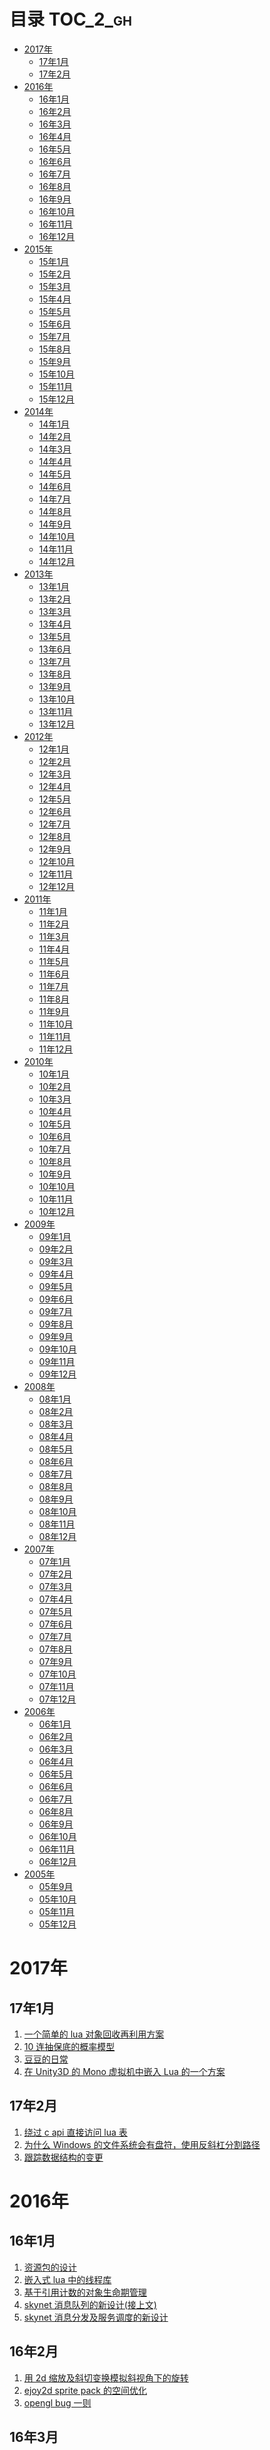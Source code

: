 * 目录                                                                  :TOC_2_gh:
 - [[#2017年][2017年]]
   - [[#17年1月][17年1月]]
   - [[#17年2月][17年2月]]
 - [[#2016年][2016年]]
   - [[#16年1月][16年1月]]
   - [[#16年2月][16年2月]]
   - [[#16年3月][16年3月]]
   - [[#16年4月][16年4月]]
   - [[#16年5月][16年5月]]
   - [[#16年6月][16年6月]]
   - [[#16年7月][16年7月]]
   - [[#16年8月][16年8月]]
   - [[#16年9月][16年9月]]
   - [[#16年10月][16年10月]]
   - [[#16年11月][16年11月]]
   - [[#16年12月][16年12月]]
 - [[#2015年][2015年]]
   - [[#15年1月][15年1月]]
   - [[#15年2月][15年2月]]
   - [[#15年3月][15年3月]]
   - [[#15年4月][15年4月]]
   - [[#15年5月][15年5月]]
   - [[#15年6月][15年6月]]
   - [[#15年7月][15年7月]]
   - [[#15年8月][15年8月]]
   - [[#15年9月][15年9月]]
   - [[#15年10月][15年10月]]
   - [[#15年11月][15年11月]]
   - [[#15年12月][15年12月]]
 - [[#2014年][2014年]]
   - [[#14年1月][14年1月]]
   - [[#14年2月][14年2月]]
   - [[#14年3月][14年3月]]
   - [[#14年4月][14年4月]]
   - [[#14年5月][14年5月]]
   - [[#14年6月][14年6月]]
   - [[#14年7月][14年7月]]
   - [[#14年8月][14年8月]]
   - [[#14年9月][14年9月]]
   - [[#14年10月][14年10月]]
   - [[#14年11月][14年11月]]
   - [[#14年12月][14年12月]]
 - [[#2013年][2013年]]
   - [[#13年1月][13年1月]]
   - [[#13年2月][13年2月]]
   - [[#13年3月][13年3月]]
   - [[#13年4月][13年4月]]
   - [[#13年5月][13年5月]]
   - [[#13年6月][13年6月]]
   - [[#13年7月][13年7月]]
   - [[#13年8月][13年8月]]
   - [[#13年9月][13年9月]]
   - [[#13年10月][13年10月]]
   - [[#13年11月][13年11月]]
   - [[#13年12月][13年12月]]
 - [[#2012年][2012年]]
   - [[#12年1月][12年1月]]
   - [[#12年2月][12年2月]]
   - [[#12年3月][12年3月]]
   - [[#12年4月][12年4月]]
   - [[#12年5月][12年5月]]
   - [[#12年6月][12年6月]]
   - [[#12年7月][12年7月]]
   - [[#12年8月][12年8月]]
   - [[#12年9月][12年9月]]
   - [[#12年10月][12年10月]]
   - [[#12年11月][12年11月]]
   - [[#12年12月][12年12月]]
 - [[#2011年][2011年]]
   - [[#11年1月][11年1月]]
   - [[#11年2月][11年2月]]
   - [[#11年3月][11年3月]]
   - [[#11年4月][11年4月]]
   - [[#11年5月][11年5月]]
   - [[#11年6月][11年6月]]
   - [[#11年7月][11年7月]]
   - [[#11年8月][11年8月]]
   - [[#11年9月][11年9月]]
   - [[#11年10月][11年10月]]
   - [[#11年11月][11年11月]]
   - [[#11年12月][11年12月]]
 - [[#2010年][2010年]]
   - [[#10年1月][10年1月]]
   - [[#10年2月][10年2月]]
   - [[#10年3月][10年3月]]
   - [[#10年4月][10年4月]]
   - [[#10年5月][10年5月]]
   - [[#10年6月][10年6月]]
   - [[#10年7月][10年7月]]
   - [[#10年8月][10年8月]]
   - [[#10年9月][10年9月]]
   - [[#10年10月][10年10月]]
   - [[#10年11月][10年11月]]
   - [[#10年12月][10年12月]]
 - [[#2009年][2009年]]
   - [[#09年1月][09年1月]]
   - [[#09年2月][09年2月]]
   - [[#09年3月][09年3月]]
   - [[#09年4月][09年4月]]
   - [[#09年5月][09年5月]]
   - [[#09年6月][09年6月]]
   - [[#09年7月][09年7月]]
   - [[#09年8月][09年8月]]
   - [[#09年9月][09年9月]]
   - [[#09年10月][09年10月]]
   - [[#09年11月][09年11月]]
   - [[#09年12月][09年12月]]
 - [[#2008年][2008年]]
   - [[#08年1月][08年1月]]
   - [[#08年2月][08年2月]]
   - [[#08年3月][08年3月]]
   - [[#08年4月][08年4月]]
   - [[#08年5月][08年5月]]
   - [[#08年6月][08年6月]]
   - [[#08年7月][08年7月]]
   - [[#08年8月][08年8月]]
   - [[#08年9月][08年9月]]
   - [[#08年10月][08年10月]]
   - [[#08年11月][08年11月]]
   - [[#08年12月][08年12月]]
 - [[#2007年][2007年]]
   - [[#07年1月][07年1月]]
   - [[#07年2月][07年2月]]
   - [[#07年3月][07年3月]]
   - [[#07年4月][07年4月]]
   - [[#07年5月][07年5月]]
   - [[#07年6月][07年6月]]
   - [[#07年7月][07年7月]]
   - [[#07年8月][07年8月]]
   - [[#07年9月][07年9月]]
   - [[#07年10月][07年10月]]
   - [[#07年11月][07年11月]]
   - [[#07年12月][07年12月]]
 - [[#2006年][2006年]]
   - [[#06年1月][06年1月]]
   - [[#06年2月][06年2月]]
   - [[#06年3月][06年3月]]
   - [[#06年4月][06年4月]]
   - [[#06年5月][06年5月]]
   - [[#06年6月][06年6月]]
   - [[#06年7月][06年7月]]
   - [[#06年8月][06年8月]]
   - [[#06年9月][06年9月]]
   - [[#06年10月][06年10月]]
   - [[#06年11月][06年11月]]
   - [[#06年12月][06年12月]]
 - [[#2005年][2005年]]
   - [[#05年9月][05年9月]]
   - [[#05年10月][05年10月]]
   - [[#05年11月][05年11月]]
   - [[#05年12月][05年12月]]

* 2017年
** 17年1月
1. [[http://blog.codingnow.com/2017/01/lua_typesystem.html][一个简单的 lua 对象回收再利用方案]]
2. [[http://blog.codingnow.com/2017/01/exponential_distribution.html][10 连抽保底的概率模型]]
3. [[http://blog.codingnow.com/2017/01/doudou.html][豆豆的日常]]
4. [[http://blog.codingnow.com/2017/01/unity3d_sharplua.html][在 Unity3D 的 Mono 虚拟机中嵌入 Lua 的一个方案]]
** 17年2月
1. [[http://blog.codingnow.com/2017/02/lua_direct_access_table.html][绕过 c api 直接访问 lua 表]]
2. [[http://blog.codingnow.com/2017/02/windows_path_sep.html][为什么 Windows 的文件系统会有盘符，使用反斜杠分割路径]]
3. [[http://blog.codingnow.com/2017/02/tracedoc.html][跟踪数据结构的变更]]
* 2016年
** 16年1月
1. [[http://blog.codingnow.com/2016/01/assets.html][资源包的设计]]
2. [[http://blog.codingnow.com/2016/01/lua_threads.html][嵌入式 lua 中的线程库]]
3. [[http://blog.codingnow.com/2016/01/reference_count.html][基于引用计数的对象生命期管理]]
4. [[http://blog.codingnow.com/2016/01/skynet_mq.html][skynet 消息队列的新设计(接上文)]]
5. [[http://blog.codingnow.com/2016/01/skynet2.html][skynet 消息分发及服务调度的新设计]]
** 16年2月
1. [[http://blog.codingnow.com/2016/02/isometric_scale_skew.html][用 2d 缩放及斜切变换模拟斜视角下的旋转]]
2. [[http://blog.codingnow.com/2016/02/ejoy2d_sprite_pack.html][ejoy2d sprite pack 的空间优化]]
3. [[http://blog.codingnow.com/2016/02/opengl_vbo_bug.html][opengl bug 一则]]
** 16年3月
1. [[http://blog.codingnow.com/2016/03/skynet_reload.html][重载一个 skynet 中的 lua 服务]]
2. [[http://blog.codingnow.com/2016/03/skynet_tcp_package.html][在 skynet 中处理 TCP 的分包]]
3. [[http://blog.codingnow.com/2016/03/whr.html][浅谈 WHR 全历史排名]]
4. [[http://blog.codingnow.com/2016/03/reliable_udp.html][可靠 UDP 传输]]
** 16年4月
1. [[http://blog.codingnow.com/2016/04/ooaoeeeeieoeoeaooao.html][有创意必须实现出来才有意义]]
2. [[http://blog.codingnow.com/2016/04/attack_heroes_steam.html][暴击英雄上架了]]
3. [[http://blog.codingnow.com/2016/04/nae.html][排行榜奖金的发放方法]]
4. [[http://blog.codingnow.com/2016/04/lua_table_constants.html][lua 常量表优化]]
5. [[http://blog.codingnow.com/2016/04/chinese_input_method.html][我需要一个怎样的中文输入法]]
** 16年5月
1. [[http://blog.codingnow.com/2016/05/skynet_proxy.html][代理服务和过载保护]]
2. [[http://blog.codingnow.com/2016/05/skynet_memory.html][skynet 服务的沙盒保护]]
** 16年6月
1. [[http://blog.codingnow.com/2016/06/skynet_sample.html][skynet 的一个简单范例]]
2. [[http://blog.codingnow.com/2016/06/seri_lua_object.html][正确的序列化 Lua 中带元表的对象]]
3. [[http://blog.codingnow.com/2016/06/skynet_gettingstarted.html][skynet 入门指南]]
** 16年7月
1. [[http://blog.codingnow.com/2016/07/skynet_transaction.html][在 skynet 中如何实现多 actor 协作的事务]]
2. [[http://blog.codingnow.com/2016/07/skynet_released.html][Skynet 1.0.0 发布]]
3. [[http://blog.codingnow.com/2016/07/oooeci.html][一元购庄家如何作弊]]
4. [[http://blog.codingnow.com/2016/07/req_mmo.html][如何只基于请求回应模式实现 MMO 级别的场景服务]]
** 16年8月
1. [[http://blog.codingnow.com/2016/08/lua_sparse_array.html][Lua 稀疏数组]]
2. [[http://blog.codingnow.com/2016/08/pvp_match.html][pvp 游戏如何解决玩家匹配等待时间过长的问题]]
3. [[http://blog.codingnow.com/2016/08/stellaris.html][群星的汉化及其它]]
** 16年9月
1. [[http://blog.codingnow.com/2016/09/ephemeron_table_property_tables.html][ephemeron table 对 property tables 的意义]]
2. [[http://blog.codingnow.com/2016/09/shop_heroes_guild.html][Shop Heroes 的公会系统]]
3. [[http://blog.codingnow.com/2016/09/shop_heroes_ecosystem.html][Shop Heroes 的经济系统]]
** 16年10月
1. [[http://blog.codingnow.com/2016/10/gamesync.html][继续谈网络游戏的同步问题]]
2. [[http://blog.codingnow.com/2016/10/synchronization.html][放置类游戏的网络同步]]
** 16年11月
1. [[http://blog.codingnow.com/2016/11/lua_update.html][如何让 lua 做尽量正确的热更新]]
2. [[http://blog.codingnow.com/2016/11/lua_debugger.html][如何优雅的实现一个 lua 调试器]]
3. [[http://blog.codingnow.com/2016/11/etc_compose.html][ ETC 图素的合并]]
4. [[http://blog.codingnow.com/2016/11/cache_data.html][Lua 中 Cache 冷数据的落地]]
** 16年12月
1. [[http://blog.codingnow.com/2016/12/unity3d_remote_pvrtextool.html][用分布式压缩贴图加快 Unity3D 的打包过程]]
2. [[http://blog.codingnow.com/2016/12/ascii_graph.html][用 Ascii 画关系图]]
* 2015年
** 15年1月
1. [[http://blog.codingnow.com/2015/01/lua_53_update.html][Lua 5.3 升级注意]]
2. [[http://blog.codingnow.com/2015/01/lua_53_doc.html][Lua 5.3 中文手册]]
3. [[http://blog.codingnow.com/2015/01/lua_53_final.html][Lua 5.3 正式发布以及文档翻译计划]]
4. [[http://blog.codingnow.com/2015/01/pvr_combine.html][如何拼接 PVR 压缩贴图]]
5. [[http://blog.codingnow.com/2015/01/skynet_netpack.html][为什么 skynet 提供的包协议只用 2 个字节表示包长度]]
6. [[http://blog.codingnow.com/2015/01/lua_52_53.html][从 Lua 5.2 迁移到 5.3]]
7. [[http://blog.codingnow.com/2015/01/summary_and_plan.html][新的一年]]
** 15年2月
1. [[http://blog.codingnow.com/2015/02/skynet_10_plans.html][skynet 1.0 发布计划]]
2. [[http://blog.codingnow.com/2015/02/skynet_debugger.html][在线调试 Lua 代码]]
3. [[http://blog.codingnow.com/2015/02/inject_lua_code.html][怎样在运行时插入运行一段 Lua 代码]]
** 15年3月
1. [[http://blog.codingnow.com/2015/03/avalon.html][抵抗组织：阿瓦隆及兰斯洛特扩充]]
2. [[http://blog.codingnow.com/2015/03/sproto_unordered_map.html][给 sproto 增加 unordered map 的支持]]
3. [[http://blog.codingnow.com/2015/03/skynet_signal.html][跳出死循环]]
** 15年4月
1. [[http://blog.codingnow.com/2015/04/ltask.html][ltask ：用于 lua 的多任务库]]
2. [[http://blog.codingnow.com/2015/04/skynet_mmo.html][基于 skynet 的 MMO 服务器设计]]
3. [[http://blog.codingnow.com/2015/04/sproto_rpc.html][sproto rpc 的用法]]
4. [[http://blog.codingnow.com/2015/04/xenonauts_translation.html][Xenonauts 中文化计划]]
5. [[http://blog.codingnow.com/2015/04/handlemap.html][对象到数字 ID 的映射]]
6. [[http://blog.codingnow.com/2015/04/avalon_tool.html][上次提到的阿瓦隆辅助工具]]
7. [[http://blog.codingnow.com/2015/04/skynet_sproto_bug.html][skynet 近期更新及 sproto 若干 bug 的修复]]
** 15年5月
1. [[http://blog.codingnow.com/2015/05/rgbyuv.html][卡通图片的压缩]]
2. [[http://blog.codingnow.com/2015/05/lua_c_api.html][Lua C API 的正确用法]]
3. [[http://blog.codingnow.com/2015/05/sproto_default_value.html][sproto 的缺省值处理]]
** 15年6月
1. [[http://blog.codingnow.com/2015/06/lua_changes.html][为什么 Lua 的新版本越来越慢?]]
2. [[http://blog.codingnow.com/2015/06/skynet_socket_sharedobject.html][skynet 对客户端广播的方案]]
** 15年7月
1. [[http://blog.codingnow.com/2015/07/attack_heroes.html][第一次提交绿光]]
2. [[http://blog.codingnow.com/2015/07/skynet_lua_allocator.html][lua 分配器的一些想法及实践]]
3. [[http://blog.codingnow.com/2015/07/roguelike_berlin_interpretation.html][如何定义一个经典 Rogue Like 游戏]]
4. [[http://blog.codingnow.com/2015/07/rogues_tale.html][被严重低评的好游戏 Rogue's Tale]]
5. [[http://blog.codingnow.com/2015/07/mptun.html][n:m 的 vpn 隧道]]
6. [[http://blog.codingnow.com/2015/07/mptcp_github.html][使用 MPTCP 增加对 github 的带宽]]
** 15年8月
1. [[http://blog.codingnow.com/2015/08/xdzy.html][我们的新游戏《心动庄园》上线啦]]
2. [[http://blog.codingnow.com/2015/08/lua_vm_share_string.html][共享 lua vm 间的小字符串]]
3. [[http://blog.codingnow.com/2015/08/lua_userdata_slice.html][希望 Lua 可以增加一个新特性  userdata slice]]
4. [[http://blog.codingnow.com/2015/08/memory_leak_bug.html][一个内存泄露 bug]]
5. [[http://blog.codingnow.com/2015/08/skynet_cluster_rpc_limit.html][去掉 skynet 中 cluster rpc 的消息长度限制]]
** 15年9月
1. [[http://blog.codingnow.com/2015/09/xcodeghost.html][说说 XcodeGhost 这个事]]
2. [[http://blog.codingnow.com/2015/09/blog_bug.html][最近 blog 系统出了几个问题]]
** 15年10月
1. [[http://blog.codingnow.com/2015/10/lua_require_env.html][扩展 lua require 的行为]]
2. [[http://blog.codingnow.com/2015/10/victoria2.html][推荐款老游戏：维多利亚 II]]
3. [[http://blog.codingnow.com/2015/10/timeout_skynetcall.html][给 skynet.call 加上超时]]
4. [[http://blog.codingnow.com/2015/10/egypt.html][埃及一日游]]
** 15年11月
1. [[http://blog.codingnow.com/2015/11/rpc.html][RPC 之恶]]
2. [[http://blog.codingnow.com/2015/11/skynet_crontab.html][skynet 中实现一个 crontab 的方法]]
3. [[http://blog.codingnow.com/2015/11/chat_app.html][闲扯几句移动社交软件]]
4. [[http://blog.codingnow.com/2015/11/linode_ubuntu_upgrade.html][终于升级了 linode  上的 ubuntu ]]
** 15年12月
1. [[http://blog.codingnow.com/2015/12/skynet_rc.html][Skynet 1.0.0 RC 版发布]]
2. [[http://blog.codingnow.com/2015/12/skynet_coroutine.html][skynet 里的 coroutine]]
3. [[http://blog.codingnow.com/2015/12/rogues_tale_guide.html][Rogue's Tale 基础系统设定]]
* 2014年
** 14年1月
1. [[http://blog.codingnow.com/2014/01/routemap.html][COC Like 游戏中的寻路算法]]
2. [[http://blog.codingnow.com/2014/01/isometric_tileset_engine.html][斜视角游戏的地图渲染]]
3. [[http://blog.codingnow.com/2014/01/momo_craft.html][我们的手游 陌陌争霸 终于上线了]]
4. [[http://blog.codingnow.com/2014/01/out_of_range_bug.html][一次内存越界的 bug]]
** 14年2月
1. [[http://blog.codingnow.com/2014/02/select_bug.html][一起 select 引起的崩溃]]
2. [[http://blog.codingnow.com/2014/02/net_gamble.html][如何让玩家相信游戏是公平的]]
3. [[http://blog.codingnow.com/2014/02/connection_reuse.html][在移动网络上创建更稳定的连接]]
** 14年3月
1. [[http://blog.codingnow.com/2014/03/lua_shared_proto.html][在不同的 lua vm 间共享 Proto]]
2. [[http://blog.codingnow.com/2014/03/skynet_socket_channel.html][Skynet 新的 socket.channel 模式]]
3. [[http://blog.codingnow.com/2014/03/linode.html][linode 广告时间]]
4. [[http://blog.codingnow.com/2014/03/mmzb_redis.html][谈谈陌陌争霸在数据库方面踩过的坑( Redis 篇)]]
5. [[http://blog.codingnow.com/2014/03/mmzb_mongodb.html][谈谈陌陌争霸在数据库方面踩过的坑(芒果篇)]]
6. [[http://blog.codingnow.com/2014/03/mmzb_db_2.html][谈谈陌陌争霸在数据库方面踩过的坑(排行榜篇)]]
7. [[http://blog.codingnow.com/2014/03/mmzb_db.html][谈谈陌陌争霸在数据库方面踩过的坑(前篇)]]
** 14年4月
1. [[http://blog.codingnow.com/2014/04/skynet_multicast.html][skynet 的新组播方案]]
2. [[http://blog.codingnow.com/2014/04/qc_recruit.html][简悦 QC 招聘]]
3. [[http://blog.codingnow.com/2014/04/skynet_release.html][Skynet 发布第一个正式版]]
4. [[http://blog.codingnow.com/2014/04/skynet_snax.html][skynet 的 snax 框架及热更新方案]]
5. [[http://blog.codingnow.com/2014/04/skynet_gate_lua_version.html][对 skynet 的 gate 服务的重构]]
6. [[http://blog.codingnow.com/2014/04/lua-conf.html][lua-conf 让配置信息在不同的 lua 虚拟机间共享]]
7. [[http://blog.codingnow.com/2014/04/memory_proof_lua_api.html][内存安全的 Lua api 调用]]
** 14年5月
1. [[http://blog.codingnow.com/2014/05/skynet_logo.html][skynet logo]]
2. [[http://blog.codingnow.com/2014/05/skynet_o_logo.html][skynet 征集 logo]]
3. [[http://blog.codingnow.com/2014/05/skynet_v020.html][skynet v0.2.0 发布]]
4. [[http://blog.codingnow.com/2014/05/skynet_mq_flags.html][skynet 消息队列调度算法的一点说明]]
** 14年6月
1. [[http://blog.codingnow.com/2014/06/linode1024.html][Linode 服务真不错]]
2. [[http://blog.codingnow.com/2014/06/skynet_harbor_redesign.html][重新设计并实现了 skynet 的 harbor 模块]]
3. [[http://blog.codingnow.com/2014/06/gotunnel.html][一个适用于腾讯开放平台的 tunnel]]
4. [[http://blog.codingnow.com/2014/06/skynet_tshirt.html][skynet 主题 T 恤]]
5. [[http://blog.codingnow.com/2014/06/skynet_cluster.html][skynet 的集群方案]]
** 14年7月
1. [[http://blog.codingnow.com/2014/07/skynet_response.html][skynet 中如何实现邮件达到通知服务]]
2. [[http://blog.codingnow.com/2014/07/sproto.html][sproto 的实现与评测]]
3. [[http://blog.codingnow.com/2014/07/ejoyproto.html][设计一种简化的 protocol buffer 协议]]
4. [[http://blog.codingnow.com/2014/07/skynet_http.html][给 skynet 增加 http 服务器模块]]
5. [[http://blog.codingnow.com/2014/07/skynet_msgserver.html][skynet 消息服务器支持]]
6. [[http://blog.codingnow.com/2014/07/skynet_short_connection.html][计划给 skynet 增加短连接的支持]]
7. [[http://blog.codingnow.com/2014/07/gameplan.html][一个游戏的想法]]
** 14年8月
1. [[http://blog.codingnow.com/2014/08/ueeoca.html][近日工作记录]]
2. [[http://blog.codingnow.com/2014/08/stm.html][STM 的简单实现]]
3. [[http://blog.codingnow.com/2014/08/unity3d_asset_bundle.html][Unity3D asset bundle 格式简析]]
** 14年9月
1. [[http://blog.codingnow.com/2014/09/sandbox_world.html][随机地形生成]]
2. [[http://blog.codingnow.com/2014/09/ejoy2d_shader.html][ejoy2d shader 模块改进计划]]
3. [[http://blog.codingnow.com/2014/09/2014_igf.html][2014 IGF 评选]]
** 14年10月
1. [[http://blog.codingnow.com/2014/10/beyond_earth.html][文明太空的评测]]
2. [[http://blog.codingnow.com/2014/10/gdc_china_2014.html][GDC China 2014]]
3. [[http://blog.codingnow.com/2014/10/skynet_overload.html][skynet 服务的过载保护]]
** 14年11月
1. [[http://blog.codingnow.com/2014/11/excel.html][策划们离不开的 Excel]]
2. [[http://blog.codingnow.com/2014/11/skynet_ae_udp_oeoe.html][skynet 的 UDP  支持]]
3. [[http://blog.codingnow.com/2014/11/rla_format.html][RLA 文件中的法线信息提取]]
** 14年12月
1. [[http://blog.codingnow.com/2014/12/dungeon_of_the_endless.html][Dungeon of the Endless]]
2. [[http://blog.codingnow.com/2014/12/skynet_meeting.html][skynet 社区广州聚会小记]]
3. [[http://blog.codingnow.com/2014/12/skynet_spinlock.html][乐观锁和悲观锁]]
* 2013年
** 13年1月
1. [[http://blog.codingnow.com/2013/01/memory_bug.html][内存异常排查]]
2. [[http://blog.codingnow.com/2013/01/reading_lua_vm.html][温故而知新]]
3. [[http://blog.codingnow.com/2013/01/memory_leak.html][内存泄露排查小记]]
4. [[http://blog.codingnow.com/2013/01/pixel_light_scene.html][Pixel light 中的场景管理]]
5. [[http://blog.codingnow.com/2013/01/binding_c_object_for_lua.html][为 Lua 绑定 C/C++ 对象]]
** 13年2月
1. [[http://blog.codingnow.com/2013/02/clash_of_clans.html][Clash of Clans]]
2. [[http://blog.codingnow.com/2013/02/unilua.html][C# 版的 Lua]]
** 13年3月
1. [[http://blog.codingnow.com/2013/03/objective_c.html][Objective-C 的对象模型]]
2. [[http://blog.codingnow.com/2013/03/iueoaea.html][最近一些心得]]
** 13年4月
1. [[http://blog.codingnow.com/2013/04/lua_522_bug.html][Lua 5.2.2 中的一处 Bug]]
2. [[http://blog.codingnow.com/2013/04/data_structure_tree.html][树结构的一点想法]]
3. [[http://blog.codingnow.com/2013/04/wm_create_exception.html][WM_CREATE 引起的 bug 一则]]
4. [[http://blog.codingnow.com/2013/04/dfont.html][动态字体的贴图管理]]
** 13年5月
1. [[http://blog.codingnow.com/2013/05/skynet_gate.html][skynet 的网关模块的一点修改]]
2. [[http://blog.codingnow.com/2013/05/sa_recruit.html][招聘 Windows/Linux SA 一名]]
3. [[http://blog.codingnow.com/2013/05/something_about_lua.html][介绍几个和 Lua 有关的东西]]
4. [[http://blog.codingnow.com/2013/05/join_us.html][招聘 Lua 开发人员一名]]
5. [[http://blog.codingnow.com/2013/05/xor_linked_list.html][XOR 链表]]
** 13年6月
1. [[http://blog.codingnow.com/2013/06/skynet_watchdog.html][skynet 下的用户登陆问题]]
2. [[http://blog.codingnow.com/2013/06/hive_lua_actor_model.html][Hive , Lua 的 actor 模型]]
3. [[http://blog.codingnow.com/2013/06/skynet_socket.html][重写了 skynet 中的 socket 库]]
4. [[http://blog.codingnow.com/2013/06/lua_mongo.html][MongoDB lua driver]]
5. [[http://blog.codingnow.com/2013/06/lua_bson.html][写了一个 lua bson 库]]
6. [[http://blog.codingnow.com/2013/06/lua_stack.html][用栈方式管理 Lua 中的 C 对象]]
7. [[http://blog.codingnow.com/2013/06/mongodb_lua_driver.html][MongoDB 的 Lua Driver]]
** 13年7月
1. [[http://blog.codingnow.com/2013/07/skynet_mongo_driver.html][给  skynet 添加 mongo driver]]
2. [[http://blog.codingnow.com/2013/07/coroutine_reuse.html][coroutine 的回收利用]]
3. [[http://blog.codingnow.com/2013/07/improve_skynet_socket_lib.html][增强了 skynet 的 socket 库]]
4. [[http://blog.codingnow.com/2013/07/callback_or_message_queue.html][回调还是消息队列]]
5. [[http://blog.codingnow.com/2013/07/hive_socket.html][Hive 增加了 socket 库]]
** 13年8月
1. [[http://blog.codingnow.com/2013/08/full_userdata_gc.html][去掉 full userdata 的 GC 元方法]]
2. [[http://blog.codingnow.com/2013/08/skynet_update.html][Skynet 的一次大更新]]
3. [[http://blog.codingnow.com/2013/08/reading_golang_source.html][读了一点 go 的源码]]
4. [[http://blog.codingnow.com/2013/08/exit_skynet.html][如何安全的退出 skynet ]]
** 13年9月
1. [[http://blog.codingnow.com/2013/09/lua_52_generational_gc.html][Lua 5.2 新增的分代 GC]]
2. [[http://blog.codingnow.com/2013/09/cstring.html][一个简单的 C string 库]]
3. [[http://blog.codingnow.com/2013/09/join_us_artist.html][招聘 美术特效制作人员一名]]
4. [[http://blog.codingnow.com/2013/09/skynet_bootstrap.html][skynet 的启动流程中的异步 IO 问题]]
5. [[http://blog.codingnow.com/2013/09/sparse_file_block_kaspersky.html][BT 下载器下载的安装文件被杀毒软件卡住的问题]]
6. [[http://blog.codingnow.com/2013/09/edge_font.html][字体勾边渲染的简单方法]]
** 13年10月
1. [[http://blog.codingnow.com/2013/10/skynet_lua_coroutine.html][skynet 中 Lua 服务的消息处理]]
2. [[http://blog.codingnow.com/2013/10/join_us_programmer.html][招聘 平台开发工程师]]
3. [[http://blog.codingnow.com/2013/10/dlang_string.html][D 语言的数组和字符串]]
** 13年11月
1. [[http://blog.codingnow.com/2013/11/bump_pointer_allocator.html][一个 Bump Pointer Allocator]]
2. [[http://blog.codingnow.com/2013/11/interview.html][ 云风：一个编程的自由人（图灵访谈）]]
3. [[http://blog.codingnow.com/2013/11/eo.html][虚惊一场]]
4. [[http://blog.codingnow.com/2013/11/recruit_unity3d.html][简悦招聘 Unity3D 程序员]]
** 13年12月
1. [[http://blog.codingnow.com/2013/12/lua_debugger.html][Lua 远程调试器]]
2. [[http://blog.codingnow.com/2013/12/ejoy2d.html][Ejoy2D 开源]]
3. [[http://blog.codingnow.com/2013/12/skynet_lua_alloc.html][skynet lua 服务的内存管理优化]]
4. [[http://blog.codingnow.com/2013/12/skynet_agent_pool.html][skynet 服务启动优化]]
5. [[http://blog.codingnow.com/2013/12/skynet_monitor.html][Skynet 的服务监控及远程调用]]
* 2012年
** 12年1月
1. [[http://blog.codingnow.com/2012/01/libuv.html][libuv 初窥]]
2. [[http://blog.codingnow.com/2012/01/lua_link_bug.html][一个链接 lua 引起的 bug , 事不过三]]
3. [[http://blog.codingnow.com/2012/01/dev_note_9.html][开发笔记 (9) ：近期工作小结]]
4. [[http://blog.codingnow.com/2012/01/niioeoouaieeaee.html][今天终于爬先锋了]]
5. [[http://blog.codingnow.com/2012/01/12306_sns.html][12306 可望成为中国最大的 SNS 网站]]
6. [[http://blog.codingnow.com/2012/01/ticket_queue.html][铁路订票系统的简单设计]]
7. [[http://blog.codingnow.com/2012/01/dev_note_8.html][开发笔记 (8) : 策划公式的 DSL 设计]]
8. [[http://blog.codingnow.com/2012/01/dev_note_7.html][开发笔记 (7) : 服务器底层框架及 RPC]]
9. [[http://blog.codingnow.com/2012/01/_oeouoeie.html][ 关于分工合作]]
** 12年2月
1. [[http://blog.codingnow.com/2012/02/forum.html][主题论坛的一些想法]]
2. [[http://blog.codingnow.com/2012/02/dev_note_11.html][开发笔记 (11) : 组播服务]]
3. [[http://blog.codingnow.com/2012/02/lua_trace.html][跟踪调试 Lua 程序]]
4. [[http://blog.codingnow.com/2012/02/dev_note_10.html][开发笔记 (10) ：内存数据库]]
5. [[http://blog.codingnow.com/2012/02/ring_buffer.html][Ring Buffer 的应用]]
** 12年3月
1. [[http://blog.codingnow.com/2012/03/dev_note_16.html][开发笔记(16) : Timer 和异步事件]]
2. [[http://blog.codingnow.com/2012/03/dev_note_15.html][开发笔记(15) : 热更新]]
3. [[http://blog.codingnow.com/2012/03/dev_note_14.html][开发笔记(14) : 工作总结及玩家状态广播]]
4. [[http://blog.codingnow.com/2012/03/dev_note_13.html][开发笔记 (13) : AOI 服务的设计与实现]]
5. [[http://blog.codingnow.com/2012/03/dev_note_12.html][开发笔记(12) : 位置同步策略]]
** 12年4月
1. [[http://blog.codingnow.com/2012/04/pbc_improved.html][pbc 优化]]
2. [[http://blog.codingnow.com/2012/04/lua_multi_states_database.html][让多个 Lua state 共享一份静态数据]]
3. [[http://blog.codingnow.com/2012/04/dev_note_17.html][开发笔记(17) : 策划表格公式处理]]
4. [[http://blog.codingnow.com/2012/04/lua_int64.html][Lua int64 的支持]]
5. [[http://blog.codingnow.com/2012/04/sync_time.html][如何更准确的网络对时]]
6. [[http://blog.codingnow.com/2012/04/mread.html][Ringbuffer 范例]]
** 12年5月
1. [[http://blog.codingnow.com/2012/05/ooc.html][杂记]]
2. [[http://blog.codingnow.com/2012/05/dev_note_19.html][开发笔记(19) : 怪物行走控制]]
3. [[http://blog.codingnow.com/2012/05/dev_note_18.html][开发笔记(18) : 读写锁与线程安全]]
** 12年6月
1. [[http://blog.codingnow.com/2012/06/continuation_in_lua_52.html][Lua 5.2 如何实现 C 调用中的 Continuation]]
2. [[http://blog.codingnow.com/2012/06/dev_note_21.html][开发笔记(21) : 无锁消息队列]]
3. [[http://blog.codingnow.com/2012/06/dev_note_20.html][开发笔记(20) : 交易系统]]
4. [[http://blog.codingnow.com/2012/06/ooeo.html][一些工作进展]]
5. [[http://blog.codingnow.com/2012/06/lua_support_utf8.html][让 Lua 支持中文变量名]]
** 12年7月
1. [[http://blog.codingnow.com/2012/07/dev_note_24.html][开发笔记(24) : Lua State 间的数据共享]]
2. [[http://blog.codingnow.com/2012/07/c_coroutine.html][C 的 coroutine 库]]
3. [[http://blog.codingnow.com/2012/07/dev_note_23.html][开发笔记(23) : 原子字典]]
4. [[http://blog.codingnow.com/2012/07/dev_note_22.html][开发笔记(22) : 背包系统]]
5. [[http://blog.codingnow.com/2012/07/lua_521.html][Lua 5.2.1 的一处改变]]
6. [[http://blog.codingnow.com/2012/07/lua_c_callback.html][在 C 中设置 Lua 回调函数引起的一处 bug]]
** 12年8月
1. [[http://blog.codingnow.com/2012/08/dev_note_25.html][开发笔记(25) : 改进的 RPC]]
2. [[http://blog.codingnow.com/2012/08/skynet_bug.html][记录一个并发引起的 bug]]
3. [[http://blog.codingnow.com/2012/08/skynet_dev.html][Skynet 的一些改进和进展]]
4. [[http://blog.codingnow.com/2012/08/skynet_harbor_rpc.html][Skynet 集群及 RPC ]]
5. [[http://blog.codingnow.com/2012/08/skynet.html][Skynet 开源]]
** 12年9月
1. [[http://blog.codingnow.com/2012/09/dev_note_26.html][开发笔记(26) : AOI 以及移动模块]]
2. [[http://blog.codingnow.com/2012/09/lua_52_changes.html][Lua 5.2 的细节改变]]
3. [[http://blog.codingnow.com/2012/09/join_us.html][正式招聘 web 平台开发工程师]]
4. [[http://blog.codingnow.com/2012/09/the_design_of_skynet.html][Skynet 设计综述]]
** 12年10月
1. [[http://blog.codingnow.com/2012/10/yingxi.html][近期攀岩小记]]
2. [[http://blog.codingnow.com/2012/10/luajit_20_lua_52_env.html][让 LuaJIT 2.0 支持 Lua 5.2 中的 _ENV 特性]]
3. [[http://blog.codingnow.com/2012/10/sc2_editor.html][星际争霸2编辑器的初接触]]
4. [[http://blog.codingnow.com/2012/10/bug_and_lockfree_queue.html][并发问题 bug 小记]]
5. [[http://blog.codingnow.com/2012/10/dev_note_27.html][开发笔记(27) : 公式计算机]]
** 12年11月
1. [[http://blog.codingnow.com/2012/11/phasing_technology.html][相位技术的实现]]
2. [[http://blog.codingnow.com/2012/11/dev_note_29.html][开发笔记(29) : agent 跨机 id 同步问题]]
3. [[http://blog.codingnow.com/2012/11/lua_share_code.html][Lua 字节码与字符串的共享]]
4. [[http://blog.codingnow.com/2012/11/dev_note_28.html][开发笔记(28) : 重构优化]]
** 12年12月
1. [[http://blog.codingnow.com/2012/12/share_rent.html][房租分配问题]]
2. [[http://blog.codingnow.com/2012/12/fuzzy_logic.html][模糊逻辑在 AI 中的应用]]
3. [[http://blog.codingnow.com/2012/12/luacc.html][Luacc]]
4. [[http://blog.codingnow.com/2012/12/lua_snapshot.html][一个 Lua 内存泄露检查工具]]
5. [[http://blog.codingnow.com/2012/12/user_authentication.html][登陆认证系统]]
6. [[http://blog.codingnow.com/2012/12/merchant.html][网络游戏中商人系统的一点想法]]
7. [[http://blog.codingnow.com/2012/12/programmer.html][程序员的职业素养]]
8. [[http://blog.codingnow.com/2012/12/gui_good_design.html][闲扯几句图形界面的设计]]
* 2011年
** 11年1月
1. [[http://blog.codingnow.com/2011/01/my_old_man.html][父亲]]
2. [[http://blog.codingnow.com/2011/01/memory_snapshot.html][如何给指定地址空间拍一个快照]]
3. [[http://blog.codingnow.com/2011/01/insight.html][顿悟？]]
4. [[http://blog.codingnow.com/2011/01/fork_multi_thread.html][极不和谐的 fork 多线程程序]]
5. [[http://blog.codingnow.com/2011/01/english_reading.html][有关英语阅读]]
6. [[http://blog.codingnow.com/2011/01/no.html][洋画]]
7. [[http://blog.codingnow.com/2011/01/virtual_goods_verify.html][网络游戏物品校验系统的设计]]
8. [[http://blog.codingnow.com/2011/01/memdb.html][梦幻西游服务器的优化]]
** 11年2月
1. [[http://blog.codingnow.com/2011/02/zeromq_message_patterns.html][ZeroMQ 的模式]]
2. [[http://blog.codingnow.com/2011/02/queue_system.html][食堂排队系统]]
3. [[http://blog.codingnow.com/2011/02/aaeeooc.html][新年杂记]]
4. [[http://blog.codingnow.com/2011/02/0x20_years.html][写在 0x20 岁之前]]
** 11年3月
1. [[http://blog.codingnow.com/2011/03/effective_c_3rd_preface.html][废稿留档：Effective C++ 3rd 的评注版（序）]]
2. [[http://blog.codingnow.com/2011/03/lua_gc_5.html][Lua GC 的源码剖析 (5)]]
3. [[http://blog.codingnow.com/2011/03/lua_gc_4.html][Lua GC 的源码剖析 (4)]]
4. [[http://blog.codingnow.com/2011/03/lua_gc_3.html][Lua GC 的源码剖析 (3)]]
5. [[http://blog.codingnow.com/2011/03/lua_gc_2.html][Lua GC 的源码剖析 (2)]]
6. [[http://blog.codingnow.com/2011/03/lua_gc_1.html][Lua GC 的源码剖析 (1)]]
7. [[http://blog.codingnow.com/2011/03/queue_system.html][服务器排队系统的一点想法 ]]
8. [[http://blog.codingnow.com/2011/03/share_photos.html][方便的分享照片]]
9. [[http://blog.codingnow.com/2011/03/optimize_io.html][梦幻西游服务器 IO 问题]]
10. [[http://blog.codingnow.com/2011/03/go_3.html][Go 语言初学实践(3)]]
11. [[http://blog.codingnow.com/2011/03/go_2.html][Go 语言初学实践(2)]]
12. [[http://blog.codingnow.com/2011/03/go_1.html][Go 语言初学实践(1)]]
13. [[http://blog.codingnow.com/2011/03/file_sharing.html][分享文件服务]]
** 11年4月
1. [[http://blog.codingnow.com/2011/04/module_initialization.html][再谈 C 语言的模块化设计]]
2. [[http://blog.codingnow.com/2011/04/3d_engine_plan.html][如果从头开发新的 3d engine]]
3. [[http://blog.codingnow.com/2011/04/ten_years_in_netease.html][我在网易的十年]]
4. [[http://blog.codingnow.com/2011/04/lua_gc_multithreading.html][把 lua 的 gc 移到独立线程]]
5. [[http://blog.codingnow.com/2011/04/lua_gc_6.html][Lua GC 的源码剖析 (6) 完结]]
** 11年5月
1. [[http://blog.codingnow.com/2011/05/asset_management.html][游戏开发中美术资源的管理]]
2. [[http://blog.codingnow.com/2011/05/chat_encryption.html][聊天信息加密的乱想]]
3. [[http://blog.codingnow.com/2011/05/english_reading.html][电子书平台及英文阅读]]
4. [[http://blog.codingnow.com/2011/05/power-grid-factory-manager.html][扯两句电厂经理]]
5. [[http://blog.codingnow.com/2011/05/solo.html][软件项目需要很多人一起完成可能是一个骗局]]
6. [[http://blog.codingnow.com/2011/05/bitcoin.html][Bitcoin 的基本原理]]
7. [[http://blog.codingnow.com/2011/05/gc_performance.html][闲扯几句 GC 的话题]]
8. [[http://blog.codingnow.com/2011/05/xtunnel.html][写了一个 proxy 用途你懂的]]
** 11年6月
1. [[http://blog.codingnow.com/2011/06/dns_tunnel.html][DNS 隧道]]
2. [[http://blog.codingnow.com/2011/06/luajit_ffi_zeromq.html][使用 luajit 的 ffi 绑定 zeromq]]
3. [[http://blog.codingnow.com/2011/06/mmorpg_server.html][传统 MMORPG 通讯模式实现的一点想法]]
** 11年7月
1. [[http://blog.codingnow.com/2011/07/align_bug.html][地址对齐问题引起的 Bug 一则]]
2. [[http://blog.codingnow.com/2011/07/googleplus.html][谈谈 Google+]]
3. [[http://blog.codingnow.com/2011/07/tianzhu-7.html][结组攀爬天柱岩（附高强小结）]]
4. [[http://blog.codingnow.com/2011/07/tianzhu-6.html][结组攀爬天柱岩（六）终]]
5. [[http://blog.codingnow.com/2011/07/tianzhu-5.html][结组攀爬天柱岩（五）]]
6. [[http://blog.codingnow.com/2011/07/tianzhu-4.html][结组攀爬天柱岩（四）]]
7. [[http://blog.codingnow.com/2011/07/tianzhuyan-3.html][结组攀爬天柱岩（三）]]
8. [[http://blog.codingnow.com/2011/07/tianzhuyan-2.html][结组攀爬天柱岩（二）]]
9. [[http://blog.codingnow.com/2011/07/tianzhuyan-1.html][结组攀爬天柱岩（一）]]
** 11年8月
1. [[http://blog.codingnow.com/2011/08/rope_ladder.html][绳梯]]
2. [[http://blog.codingnow.com/2011/08/kexiao1.html][开线流水帐]]
3. [[http://blog.codingnow.com/2011/08/mmorpg_scene_server.html][MMORPG 中场景服务的抽象]]
4. [[http://blog.codingnow.com/2011/08/lua_52_multithreaded.html][Lua 下实现抢占式多线程]]
** 11年9月
1. [[http://blog.codingnow.com/2011/09/jianyue.html][简悦]]
2. [[http://blog.codingnow.com/2011/09/autumn.html][秋天]]
3. [[http://blog.codingnow.com/2011/09/new_beginning.html][离开，是为了新的开始]]
** 11年10月
1. [[http://blog.codingnow.com/2011/10/virtual_currency.html][游戏收费方式的一点思考]]
2. [[http://blog.codingnow.com/2011/10/web_develop.html][Web 开发程序员招聘]]
3. [[http://blog.codingnow.com/2011/10/ueuoaoeo.html][近期一点进展]]
** 11年11月
1. [[http://blog.codingnow.com/2011/11/dev_note_3.html][开发笔记 (3) ]]
2. [[http://blog.codingnow.com/2011/11/mathematical_design.html][游戏数值策划]]
3. [[http://blog.codingnow.com/2011/11/dev_note_2.html][开发笔记 (2) ：redis 数据库结构设计 ]]
4. [[http://blog.codingnow.com/2011/11/dev_note_1.html][开发笔记 (1)]]
5. [[http://blog.codingnow.com/2011/11/ameba_lua_52.html][Ameba , 一个简单的 lua 多线程实现]]
6. [[http://blog.codingnow.com/2011/11/beginning.html][正式开始前]]
** 11年12月
1. [[http://blog.codingnow.com/2011/12/lua_52_env.html][lua 5.2 的 _ENV]]
2. [[http://blog.codingnow.com/2011/12/buddy_memory_allocation.html][Buddy memory allocation (伙伴内存分配器)]]
3. [[http://blog.codingnow.com/2011/12/dev_note_6.html][开发笔记 (6) : 结构化数据的共享存储]]
4. [[http://blog.codingnow.com/2011/12/pbc_lua_binding.html][pbc 库的 lua binding]]
5. [[http://blog.codingnow.com/2011/12/monty_hall.html][蒙特霍尔问题与我那餐盒饭]]
6. [[http://blog.codingnow.com/2011/12/dev_note_5.html][开发笔记 (5) : 场景服务及避免读写锁]]
7. [[http://blog.codingnow.com/2011/12/dev_note_4.html][开发笔记 (4) :  Agent 的消息循环及 RPC]]
8. [[http://blog.codingnow.com/2011/12/probability.html][概率问题]]
9. [[http://blog.codingnow.com/2011/12/protocol_buffers_for_c.html][Protocol Buffers for C]]
* 2010年
** 10年1月
1. [[http://blog.codingnow.com/2010/01/cpp_template.html][古怪的 C++ 问题]]
2. [[http://blog.codingnow.com/2010/01/ff13.html][最终幻想XIII]]
3. [[http://blog.codingnow.com/2010/01/bank.html][招行虽然烂，但至少可以用]]
4. [[http://blog.codingnow.com/2010/01/modularization_in_c_1.html][浅谈 C 语言中模块化设计的范式]]
5. [[http://blog.codingnow.com/2010/01/c_modularization.html][C 语言对模块化支持的欠缺]]
6. [[http://blog.codingnow.com/2010/01/good_design.html][好的设计]]
7. [[http://blog.codingnow.com/2010/01/avatar.html][武汉的黄牛还是实在]]
8. [[http://blog.codingnow.com/2010/01/the_new_c_standard_1_2.html][《The New C Standard》的新版下载]]
9. [[http://blog.codingnow.com/2010/01/lua_520_work1.html][Lua 5.2.0 (work1)]]
10. [[http://blog.codingnow.com/2010/01/book.html][随便写写]]
** 10年2月
1. [[http://blog.codingnow.com/2010/02/no_password.html][为什么一定要有密码?]]
2. [[http://blog.codingnow.com/2010/02/cpp_ctor.html][在 C++ 中引入 gc 后的对象初始化]]
3. [[http://blog.codingnow.com/2010/02/cpp_inherit.html][C++ 中的接口继承与实现继承]]
4. [[http://blog.codingnow.com/2010/02/cpp_gc.html][在 C++ 中实现一个轻量的标记清除 gc 系统]]
5. [[http://blog.codingnow.com/2010/02/move.html][搬家]]
6. [[http://blog.codingnow.com/2010/02/eoo.html][虚杯以待]]
7. [[http://blog.codingnow.com/2010/02/serendipity.html][缘分天注定]]
8. [[http://blog.codingnow.com/2010/02/magic.html][关于那个手穿玻璃]]
9. [[http://blog.codingnow.com/2010/02/oeouo.html][关于招聘]]
10. [[http://blog.codingnow.com/2010/02/ff13.html][FF13 剧情完成]]
11. [[http://blog.codingnow.com/2010/02/recruit.html][招聘程序员]]
** 10年3月
1. [[http://blog.codingnow.com/2010/03/boardgame_bar.html][我的桌面游戏吧快开张了]]
2. [[http://blog.codingnow.com/2010/03/c_serialization.html][C 语言的数据序列化]]
3. [[http://blog.codingnow.com/2010/03/cpp_protected.html][C++ 中的 protected]]
4. [[http://blog.codingnow.com/2010/03/netease_oa.html][我诅咒帮网易做 OA 系统的公司]]
5. [[http://blog.codingnow.com/2010/03/object_oriented_programming_in_c.html][我所偏爱的 C 语言面向对象编程范式]]
6. [[http://blog.codingnow.com/2010/03/iioauiioaeoaein.html][感谢各位投递简历和参加面试的同学]]
** 10年4月
1. [[http://blog.codingnow.com/2010/04/vfs.html][实现一个简单的虚拟文件系统]]
2. [[http://blog.codingnow.com/2010/04/ieaeenaeieia.html][筹码选配问题]]
3. [[http://blog.codingnow.com/2010/04/eoaee.html][小店开张了]]
** 10年5月
1. [[http://blog.codingnow.com/2010/05/shared_data_in_lua_states.html][共享 lua state 中的数据]]
2. [[http://blog.codingnow.com/2010/05/popo_ent.html][千呼万唤始出来，结果是这么白痴的设定]]
3. [[http://blog.codingnow.com/2010/05/setjmp.html][setjmp 的正确使用]]
4. [[http://blog.codingnow.com/2010/05/battlestar_galactica.html][太空堡垒卡拉狄加]]
5. [[http://blog.codingnow.com/2010/05/silenceisdefeat_tcp_forwarding.html][silenceisdefeat 关掉了 TCP Forwarding]]
6. [[http://blog.codingnow.com/2010/05/memory_proxy.html][给你的模块设防]]
7. [[http://blog.codingnow.com/2010/05/delve.html][Delve 迷你地下城冒险游戏]]
** 10年6月
1. [[http://blog.codingnow.com/2010/06/detect_utf-8_gbk.html][区分一个包含汉字的字符串是 UTF-8 还是 GBK]]
2. [[http://blog.codingnow.com/2010/06/c_programming_language.html][C 语言的前世今生]]
3. [[http://blog.codingnow.com/2010/06/vfs_implemention.html][把 vfs 实现好了]]
4. [[http://blog.codingnow.com/2010/06/masterminds_of_programming_forth.html][有关 Forth]]
5. [[http://blog.codingnow.com/2010/06/masterminds_of_programming_7_lua.html][采访 Lua 发明人的一篇文章]]
** 10年7月
1. [[http://blog.codingnow.com/2010/07/mingw_stack_backtrace.html][mingw 下的 stack backtrace]]
2. [[http://blog.codingnow.com/2010/07/cellphone.html][换了个新手机]]
3. [[http://blog.codingnow.com/2010/07/game_network.html][游戏多服务器架构的一点想法]]
4. [[http://blog.codingnow.com/2010/07/function_c.html][C 语言中统一的函数指针]]
** 10年8月
1. [[http://blog.codingnow.com/2010/08/array_erase.html][从数组里删除一个元素]]
2. [[http://blog.codingnow.com/2010/08/libvpx.html][在游戏引擎中播放视频]]
3. [[http://blog.codingnow.com/2010/08/bug.html][记一个 Bug]]
4. [[http://blog.codingnow.com/2010/08/resource_pack.html][游戏资源的压缩、打包与补丁更新]]
5. [[http://blog.codingnow.com/2010/08/protobuf_for_lua.html][继续完善 protobuf 库]]
6. [[http://blog.codingnow.com/2010/08/proto_buffers_in_lua.html][Proto Buffers in Lua]]
7. [[http://blog.codingnow.com/2010/08/debug_in_windows.html][Windows 下调试问题一则]]
** 10年9月
1. [[http://blog.codingnow.com/2010/09/nz_south_island.html][新西兰南岛游]]
2. [[http://blog.codingnow.com/2010/09/nz.html][在新西兰自驾]]
3. [[http://blog.codingnow.com/2010/09/oeouoaieaeaeeoaeo.html][关于这段时间的技术评审]]
4. [[http://blog.codingnow.com/2010/09/update_backtrace-mingw.html][backtrace-mingw 更新]]
** 10年10月
1. [[http://blog.codingnow.com/2010/10/effective_cpp_3rd_comment.html][Effective C++ 3rd 的一点评论]]
2. [[http://blog.codingnow.com/2010/10/effective_cpp_3rd_edition.html][Effective C++ 3rd Edition]]
** 10年11月
1. [[http://blog.codingnow.com/2010/11/go_prime.html][Go 语言初步]]
2. [[http://blog.codingnow.com/2010/11/shared_resource.html][多进程资源共享及多样化加载]]
3. [[http://blog.codingnow.com/2010/11/group_chat.html][关于群服务的实现]]
4. [[http://blog.codingnow.com/2010/11/qq_360.html][QQ 用户关系的迁移]]
** 10年12月
1. [[http://blog.codingnow.com/2010/12/optimize_game_server_io.html][梦幻西游服务器 IO 的一点优化]]
2. [[http://blog.codingnow.com/2010/12/12_oaeea.html][12 月二三事]]
3. [[http://blog.codingnow.com/2010/12/usb_netdisk.html][想要这么一个网盘]]
4. [[http://blog.codingnow.com/2010/12/lua_cothread.html][lua cothread]]
* 2009年
** 09年1月
1. [[http://blog.codingnow.com/2009/01/recv_bug.html][出在 recv 上的一个 bug]]
2. [[http://blog.codingnow.com/2009/01/safe_web_environment.html][在不安全的网络环境下安全上网]]
3. [[http://blog.codingnow.com/2009/01/the_new_c_standard.html][The New C Standard]]
4. [[http://blog.codingnow.com/2009/01/c_interface.html][一个 C 接口设计的问题]]
** 09年2月
1. [[http://blog.codingnow.com/2009/02/mapeditor.html][关于地图编辑器的一些想法]]
2. [[http://blog.codingnow.com/2009/02/a_game_of_thrones.html][冰与火之歌果然是个好游戏]]
3. [[http://blog.codingnow.com/2009/02/extractassociatedicon.html][ExtractAssociatedIcon 的一点问题]]
4. [[http://blog.codingnow.com/2009/02/ouie.html][再谈"平等"]]
5. [[http://blog.codingnow.com/2009/02/niiiaeeoeo.html][今天许了个愿]]
6. [[http://blog.codingnow.com/2009/02/equality.html][平等]]
** 09年3月
1. [[http://blog.codingnow.com/2009/03/oaaoeueoeaeeaaeace.html][这两周做了好多事情]]
2. [[http://blog.codingnow.com/2009/03/safe_set.html][安全的迭代一个集合]]
3. [[http://blog.codingnow.com/2009/03/libstdcpp_dlclose_crash.html][libstdc++ 卸载问题]]
4. [[http://blog.codingnow.com/2009/03/terrain_texture.html][关于地表贴图]]
5. [[http://blog.codingnow.com/2009/03/aiaeeoooo.html][编程的首要原则]]
6. [[http://blog.codingnow.com/2009/03/freebsd_glx.html][Freebsd 下 glx 的一点问题]]
7. [[http://blog.codingnow.com/2009/03/gnu_make_vpath.html][让 GNU Make 把中间文件放到独立目录]]
8. [[http://blog.codingnow.com/2009/03/gnu_make_backslash.html][GNU Make 处理斜杠的问题]]
9. [[http://blog.codingnow.com/2009/03/lua_c_wrapper.html][为 lua 封装 C 对象的生存期管理问题]]
10. [[http://blog.codingnow.com/2009/03/resource_management.html][关于游戏中资源管理的一些补充]]
11. [[http://blog.codingnow.com/2009/03/manual_gc_source.html][关于 manual gc 的代码分析]]
12. [[http://blog.codingnow.com/2009/03/lua_gc.html][降低 lua gc 的开销]]
** 09年4月
1. [[http://blog.codingnow.com/2009/04/ieaeeoaooaeio.html][为什么说不要编写庞大的程序]]
2. [[http://blog.codingnow.com/2009/04/bugs.html][两个 bug]]
3. [[http://blog.codingnow.com/2009/04/lua_ui_plugin_security.html][为 lua 插件提供一个安全的环境]]
4. [[http://blog.codingnow.com/2009/04/oeaeen.html][卡牌中的数学]]
** 09年5月
1. [[http://blog.codingnow.com/2009/05/lua_string_prefix.html][lua 中判断字符串前缀]]
2. [[http://blog.codingnow.com/2009/05/lua_debugger.html][lua 调试器制作注意]]
3. [[http://blog.codingnow.com/2009/05/x_window_resize.html][X Window 的 Resize 处理]]
4. [[http://blog.codingnow.com/2009/05/tree.html][树结构的管理]]
5. [[http://blog.codingnow.com/2009/05/chinese_char_in_text_mode.html][在文本模式下显示中文]]
6. [[http://blog.codingnow.com/2009/05/forth.html][回顾 Forth]]
7. [[http://blog.codingnow.com/2009/05/niioaooeiaae.html][今天遭遇太好笑的房东]]
8. [[http://blog.codingnow.com/2009/05/print_r.html][树型打印一个 table]]
9. [[http://blog.codingnow.com/2009/05/lua_function_overload.html][在 lua 中实现函数的重载]]
** 09年6月
1. [[http://blog.codingnow.com/2009/06/actionscript3_socket.html][玩了一下 ActionScript]]
2. [[http://blog.codingnow.com/2009/06/make_recursion_directory.html][让 Make 递归所有子目录]]
3. [[http://blog.codingnow.com/2009/06/ueeoa.html][近日小结]]
4. [[http://blog.codingnow.com/2009/06/tcc_bug.html][tcc 的一个 bug]]
5. [[http://blog.codingnow.com/2009/06/link_loader.html][《链接、装载与库》书评]]
** 09年7月
1. [[http://blog.codingnow.com/2009/07/3d_engine_texture_management.html][3d engine 中的贴图资源管理]]
2. [[http://blog.codingnow.com/2009/07/boardgame.html][几款重口味的桌游]]
3. [[http://blog.codingnow.com/2009/07/the_elements_of_programming_style.html][老人言]]
4. [[http://blog.codingnow.com/2009/07/gnu_make_mkdir.html][GNU Make 下创建目录的问题]]
5. [[http://blog.codingnow.com/2009/07/popo.html][关于“群”的那些破事]]
** 09年8月
1. [[http://blog.codingnow.com/2009/08/starcraft_boardgame.html][华丽的桌游：星际争霸]]
2. [[http://blog.codingnow.com/2009/08/the_pragmatic_programmer.html][《程序员修炼之道》书评]]
3. [[http://blog.codingnow.com/2009/08/ubuntu_boot_failed.html][Ubuntu 升级内核后不能正常引导的问题]]
4. [[http://blog.codingnow.com/2009/08/poker_condottiere.html][用扑克牌来玩 Condottiere]]
5. [[http://blog.codingnow.com/2009/08/getter_setter.html][关于 getter 和 setter]]
6. [[http://blog.codingnow.com/2009/08/o.html][捣糨糊]]
** 09年9月
1. [[http://blog.codingnow.com/2009/09/ssl_mitm_attack.html][ÓÐµãÉñ¾­¹ýÃô]]
2. [[http://blog.codingnow.com/2009/09/sony_p_gma500.html][¹ØÓÚ GMA500 Õâ¿éÏÔ¿¨]]
3. [[http://blog.codingnow.com/2009/09/taobao_homepage.html][¹ØÓÚ taobao Ê×Ò³µÄÃÔ»ó]]
4. [[http://blog.codingnow.com/2009/09/ext4_bug.html][½÷É÷Ê¹ÓÃÐÂÎÄ¼þÏµÍ³]]
5. [[http://blog.codingnow.com/2009/09/aoi_watchtower.html][AOI µÄÓÅ»¯]]
6. [[http://blog.codingnow.com/2009/09/sony_vaio_p91.html][Sony Vaio P91 ×°»ú¼òÂ¼]]
7. [[http://blog.codingnow.com/2009/09/rftg_rvi.html][¡¶ÒøºÓ¾ºÖð¡·µÚ¶þÀ©³ä¡¶ÅÑ¾ü¶ÔµÛ¹ú¡·ÈëÊÖ]]
8. [[http://blog.codingnow.com/2009/09/action_game.html][ÓÎÏ·¶¯×÷¸ÐÉè¼Æ³õÌ½]]
** 09年10月
1. [[http://blog.codingnow.com/2009/10/rss_reader.html][关于RSS阅读器的一些想法]]
2. [[http://blog.codingnow.com/2009/10/c_blocks.html][神啊，C 终于开始支持 closure 了]]
3. [[http://blog.codingnow.com/2009/10/sdchina_lua.html][C/C++ 与 Lua 的混合编程]]
4. [[http://blog.codingnow.com/2009/10/wallpaper.html][做了一张壁纸]]
** 09年11月
1. [[http://blog.codingnow.com/2009/11/skeletal_animation.html][骨骼动画的插值与融合]]
2. [[http://blog.codingnow.com/2009/11/array_c.html][动态数组的 C 实现]]
3. [[http://blog.codingnow.com/2009/11/diy_acquire.html][DIY 了一套 ACQUIRE]]
4. [[http://blog.codingnow.com/2009/11/sequence_c.html][sequence 的 C 实现]]
5. [[http://blog.codingnow.com/2009/11/sony_vaio_p_ubuntu_910.html][Ubuntu 9.10 升级]]
6. [[http://blog.codingnow.com/2009/11/luajit2_beta_release.html][luajit 这次终于扬眉吐气了]]
** 09年12月
1. [[http://blog.codingnow.com/2009/12/point_light_management.html][点光源的管理]]
2. [[http://blog.codingnow.com/2009/12/boardgame.html][最近玩的几个游戏]]
3. [[http://blog.codingnow.com/2009/12/cplusplus_xiaobei.html][不要像小贝那样学习C++]]
4. [[http://blog.codingnow.com/2009/12/cpp2009.html][C++ 会议第一天]]
* 2008年
** 08年1月
1. [[http://blog.codingnow.com/2008/01/deny_rumor.html][辟谣]]
2. [[http://blog.codingnow.com/2008/01/diffie_hellman.html][安全的提交密码]]
3. [[http://blog.codingnow.com/2008/01/version_control_system.html][版本控制系统再考察]]
4. [[http://blog.codingnow.com/2008/01/distributed_version_control.html][分布式的版本控制工具]]
5. [[http://blog.codingnow.com/2008/01/nethack.html][周末过了两天黑白颠倒的日子]]
6. [[http://blog.codingnow.com/2008/01/oeoooeoeue.html][给大家做个交代吧]]
7. [[http://blog.codingnow.com/2008/01/eea.html][随便写写]]
8. [[http://blog.codingnow.com/2008/01/email_163_opera.html][163 邮箱终于支持 opera 了]]
9. [[http://blog.codingnow.com/2008/01/thanks_all.html][感谢大家]]
10. [[http://blog.codingnow.com/2008/01/hands_wanted.html][想找个朋友]]
11. [[http://blog.codingnow.com/2008/01/c_int_type.html][C 语言(C99) 对 64 位整数类型的支持]]
12. [[http://blog.codingnow.com/2008/01/zelda_twilight_princess.html][新年快乐]]
** 08年2月
1. [[http://blog.codingnow.com/2008/02/nvidia.html][显卡还是 N 卡好啊]]
2. [[http://blog.codingnow.com/2008/02/animation_interface.html][角色动作控制接口的设计]]
3. [[http://blog.codingnow.com/2008/02/keyboard_gamepad.html][键盘毕竟不是手柄]]
4. [[http://blog.codingnow.com/2008/02/aoceeeeaeceeeeu.html][没有情人的情人节]]
5. [[http://blog.codingnow.com/2008/02/oee.html][春运]]
6. [[http://blog.codingnow.com/2008/02/anti_spam.html][受不了 spam 了]]
** 08年3月
1. [[http://blog.codingnow.com/2008/03/xwindow_mouse_wheel.html][X 下的鼠标滚轮消息的处理]]
2. [[http://blog.codingnow.com/2008/03/lua_feeling.html][感觉好多了]]
3. [[http://blog.codingnow.com/2008/03/oecieieaa.html][还真是休息不下来]]
4. [[http://blog.codingnow.com/2008/03/hot_update.html][基于 lua 的热更新系统设计要点]]
5. [[http://blog.codingnow.com/2008/03/queue_system.html][MMO 的排队系统]]
** 08年4月
1. [[http://blog.codingnow.com/2008/04/passed_days_1.html][那些日子（一）]]
2. [[http://blog.codingnow.com/2008/04/essence.html][游戏数值公式的表象与本质]]
3. [[http://blog.codingnow.com/2008/04/quasi-random_sequences.html][不那么随机的随机数列]]
4. [[http://blog.codingnow.com/2008/04/20_percent_time.html][我的 20% 时间]]
5. [[http://blog.codingnow.com/2008/04/cmb.html][招行的系统测试过吗？]]
6. [[http://blog.codingnow.com/2008/04/fps.html][游戏的帧率控制]]
7. [[http://blog.codingnow.com/2008/04/reverse_feedback.html][负反馈系统在模型动画控制中的应用]]
8. [[http://blog.codingnow.com/2008/04/bug.html][记录几个近期碰到的 bug]]
** 08年5月
1. [[http://blog.codingnow.com/2008/05/3d_engine.html][3d 引擎中对场景数据的接口设计]]
2. [[http://blog.codingnow.com/2008/05/probability_e.html][会抽到自己的那张吗？]]
3. [[http://blog.codingnow.com/2008/05/opengl_4444.html][关于 openGL 的 4444 贴图]]
4. [[http://blog.codingnow.com/2008/05/mitm_attack.html][防止中间人攻击]]
5. [[http://blog.codingnow.com/2008/05/passed_days_21.html][那些日子（终）]]
6. [[http://blog.codingnow.com/2008/05/passed_days_20.html][那些日子（二十）]]
7. [[http://blog.codingnow.com/2008/05/passed_days_19.html][那些日子（十九）]]
8. [[http://blog.codingnow.com/2008/05/passed_days_18.html][那些日子（十八）]]
9. [[http://blog.codingnow.com/2008/05/passed_days_17.html][那些日子（十七）]]
10. [[http://blog.codingnow.com/2008/05/passed_days_16.html][那些日子（十六）]]
11. [[http://blog.codingnow.com/2008/05/passed_days_15.html][那些日子（十五）]]
12. [[http://blog.codingnow.com/2008/05/ieoooecoeiuae.html][无言]]
13. [[http://blog.codingnow.com/2008/05/passed_days_14.html][那些日子（十四）]]
14. [[http://blog.codingnow.com/2008/05/passed_days_13.html][那些日子（十三）]]
15. [[http://blog.codingnow.com/2008/05/passed_days_12.html][那些日子（十二）]]
16. [[http://blog.codingnow.com/2008/05/passed_days_11.html][那些日子（十一）]]
17. [[http://blog.codingnow.com/2008/05/passed_days_10.html][那些日子（十）]]
18. [[http://blog.codingnow.com/2008/05/the_implementation_of_lua_50.html][The Implementation of Lua 5.0 中译]]
19. [[http://blog.codingnow.com/2008/05/tiny_web_server.html][写了个简易的 web server]]
20. [[http://blog.codingnow.com/2008/05/passed_days_9.html][那些日子（九）]]
21. [[http://blog.codingnow.com/2008/05/passed_days_8.html][那些日子（八）]]
22. [[http://blog.codingnow.com/2008/05/eoeouaeaeaa.html][数值调整、模拟器、编辑器]]
23. [[http://blog.codingnow.com/2008/05/passed_days_7.html][那些日子（七）]]
24. [[http://blog.codingnow.com/2008/05/passed_days_6.html][那些日子（六）]]
25. [[http://blog.codingnow.com/2008/05/passed_days_5.html][那些日子（五）]]
26. [[http://blog.codingnow.com/2008/05/passed_days_4.html][那些日子（四）]]
27. [[http://blog.codingnow.com/2008/05/passed_days_3.html][那些日子（三）]]
28. [[http://blog.codingnow.com/2008/05/passed_days_2.html][那些日子（二）]]
** 08年6月
1. [[http://blog.codingnow.com/2008/06/camera_interface.html][摄象机接口的设计]]
2. [[http://blog.codingnow.com/2008/06/board_game.html][推荐几个桌面游戏]]
3. [[http://blog.codingnow.com/2008/06/object_oriented.html][对面向对象的一些思考]]
4. [[http://blog.codingnow.com/2008/06/gc.html][引用计数与垃圾收集之比较]]
5. [[http://blog.codingnow.com/2008/06/variable_length_array.html][用 C 实现一个变长数组]]
6. [[http://blog.codingnow.com/2008/06/gc_for_c.html][给 C 实现一个垃圾收集器]]
7. [[http://blog.codingnow.com/2008/06/xcomufo.html][好游戏不问年代]]
8. [[http://blog.codingnow.com/2008/06/everyone_you_know_someday_will_die.html][你认识的每个人终将逝去]]
9. [[http://blog.codingnow.com/2008/06/bblean.html][推荐一下 bbLean]]
** 08年7月
1. [[http://blog.codingnow.com/2008/07/aoi.html][把 AOI 的部分独立出来]]
2. [[http://blog.codingnow.com/2008/07/kiss.html][KISS]]
3. [[http://blog.codingnow.com/2008/07/path_finding.html][一个简单的寻路算法]]
4. [[http://blog.codingnow.com/2008/07/weekend.html][周末]]
5. [[http://blog.codingnow.com/2008/07/ieae.html][闲扯几句]]
** 08年8月
1. [[http://blog.codingnow.com/2008/08/_alloca.html][_alloca 函数的实现]]
2. [[http://blog.codingnow.com/2008/08/compile_time_calculation_in_lua.html][让 lua 编译时计算]]
3. [[http://blog.codingnow.com/2008/08/lua_is_not_c_plus_plus.html][Lua 不是 C++]]
4. [[http://blog.codingnow.com/2008/08/iueiae.html][最近太不小心]]
5. [[http://blog.codingnow.com/2008/08/eeeeaiea.html][人不可貌相  ]]
6. [[http://blog.codingnow.com/2008/08/darcs.html][被 Darcs 折磨了一天]]
** 08年9月
1. [[http://blog.codingnow.com/2008/09/linkstation_pro.html][买了一台 LinkStation Pro]]
2. [[http://blog.codingnow.com/2008/09/replacement_of_ide_4.html][IDE 不是程序员的唯一选择（四）]]
3. [[http://blog.codingnow.com/2008/09/replacement_of_ide_3.html][IDE 不是程序员的唯一选择（三）]]
4. [[http://blog.codingnow.com/2008/09/replacement_of_ide_2.html][IDE 不是程序员的唯一选择（二）]]
5. [[http://blog.codingnow.com/2008/09/replacement_of_ide_1.html][IDE 不是程序员的唯一选择（一）]]
6. [[http://blog.codingnow.com/2008/09/refactoring.html][重构]]
7. [[http://blog.codingnow.com/2008/09/firewall.html][远程设置防火墙要小心]]
8. [[http://blog.codingnow.com/2008/09/height_map_border.html][高度图压缩后的边界处理]]
9. [[http://blog.codingnow.com/2008/09/google_chrome.html][google chrome 的确很 cool]]
** 08年10月
1. [[http://blog.codingnow.com/2008/10/lua_type_marshaling.html][给 Lua 增加参数类型描述]]
2. [[http://blog.codingnow.com/2008/10/alipay_linux.html][听说支付宝已经可以在 Linux 下用了]]
3. [[http://blog.codingnow.com/2008/10/climbing.html][周末野攀]]
4. [[http://blog.codingnow.com/2008/10/replacement_of_ide_6.html][IDE 不是程序员的唯一选择（终）]]
5. [[http://blog.codingnow.com/2008/10/replacement_of_ide_5.html][IDE 不是程序员的唯一选择（五）]]
6. [[http://blog.codingnow.com/2008/10/rtorrent.html][解决 RTorrent 部分中文文件名乱码]]
7. [[http://blog.codingnow.com/2008/10/ooeouiuaee_link_station_pro_oi.html][又折腾了 Link Station Pro 一天]]
** 08年11月
1. [[http://blog.codingnow.com/2008/11/xmpp.html][XMPP 简单研究]]
2. [[http://blog.codingnow.com/2008/11/coooeioeoeuioeoieieeee.html][感谢九城，以及诸个中国网游上市公司]]
3. [[http://blog.codingnow.com/2008/11/aoi_server.html][AOI 服务器的实现]]
4. [[http://blog.codingnow.com/2008/11/card.html][推荐一款游戏《卡牌对决》]]
5. [[http://blog.codingnow.com/2008/11/ssh_vtund_vpn.html][利用 ssh 和 vtund 接入别人的局域网]]
6. [[http://blog.codingnow.com/2008/11/freebsd_traceroute.html][freebsd 下的 traceroute]]
7. [[http://blog.codingnow.com/2008/11/sd2008.html][今年的 SD 2.0 大会]]
8. [[http://blog.codingnow.com/2008/11/oueoenie.html][不要拒绝学习]]
** 08年12月
1. [[http://blog.codingnow.com/2008/12/erlang_shell_utf-8.html][让 Erlang 的控制台支持中文]]
2. [[http://blog.codingnow.com/2008/12/dict.html][关于词典软件]]
3. [[http://blog.codingnow.com/2008/12/utf-8_replacement.html][一种对汉字更环保的 Unicode 编码方案]]
4. [[http://blog.codingnow.com/2008/12/sanya.html][在亚龙湾晒太阳]]
5. [[http://blog.codingnow.com/2008/12/december_beijing_5.html][离开工作的 12 月（五）]]
6. [[http://blog.codingnow.com/2008/12/december_beijing_4.html][离开工作的 12 月（四）]]
7. [[http://blog.codingnow.com/2008/12/december_beijing_3.html][离开工作的 12 月（三）]]
8. [[http://blog.codingnow.com/2008/12/december_beijing_2.html][离开工作的 12 月（二）]]
9. [[http://blog.codingnow.com/2008/12/december_beijing_1.html][离开工作的 12 月（一）]]
* 2007年
** 07年1月
1. [[http://blog.codingnow.com/2007/01/aee.html][病了]]
2. [[http://blog.codingnow.com/2007/01/ono.html][又见谣言]]
3. [[http://blog.codingnow.com/2007/01/google_baidu.html][google 和 baidu 的用户习惯之比较]]
4. [[http://blog.codingnow.com/2007/01/command_pattern_cpp_defect.html][从 Command 模式看 C++ 之缺陷]]
5. [[http://blog.codingnow.com/2007/01/win32_console.html][让 win32 程序也可以从 console 输出信息]]
6. [[http://blog.codingnow.com/2007/01/3d_engine.html][3D engine ，中间层的缺失]]
7. [[http://blog.codingnow.com/2007/01/weekend.html][周末]]
8. [[http://blog.codingnow.com/2007/01/is_c_dead.html][C 语言已死？]]
9. [[http://blog.codingnow.com/2007/01/aeeaeesseoeeeeeee.html][不小心成了高收入人士]]
10. [[http://blog.codingnow.com/2007/01/263.html][关于废弃 263 电子邮件信箱的声明]]
11. [[http://blog.codingnow.com/2007/01/c_minus_minus.html][C--]]
12. [[http://blog.codingnow.com/2007/01/ten_years.html][十年]]
13. [[http://blog.codingnow.com/2007/01/sid_meiers_railroads.html][席德梅尔的铁路]]
** 07年2月
1. [[http://blog.codingnow.com/2007/02/monster_hunter.html][《怪物猎人》是个不错的游戏]]
2. [[http://blog.codingnow.com/2007/02/valentinesday.html][程序员日]]
3. [[http://blog.codingnow.com/2007/02/cmb.html][支持一下《致招商银行的公开信》的活动]]
4. [[http://blog.codingnow.com/2007/02/lua_bug.html][lua 近期的一个 bug]]
5. [[http://blog.codingnow.com/2007/02/imagemagick.html][我们需要 photoshop 之外的选择]]
6. [[http://blog.codingnow.com/2007/02/sanguo.html][推荐一个游戏]]
7. [[http://blog.codingnow.com/2007/02/cplusplus.html][看着 C++ 远去]]
8. [[http://blog.codingnow.com/2007/02/user_authenticate.html][多服务器的用户身份认证方案]]
** 07年3月
1. [[http://blog.codingnow.com/2007/03/multicast.html][游戏服务器内的组播]]
2. [[http://blog.codingnow.com/2007/03/tcpip.html][精读《TCP/IP 详解》]]
3. [[http://blog.codingnow.com/2007/03/multi_entry.html][游戏服务器处理多个连接入口的方案]]
4. [[http://blog.codingnow.com/2007/03/cheat.html][网络诈骗的技术防范]]
5. [[http://blog.codingnow.com/2007/03/mahjong.html][为何麻将如此流行？]]
6. [[http://blog.codingnow.com/2007/03/google_talk.html][google talk 的平等]]
7. [[http://blog.codingnow.com/2007/03/google_baidu.html][论技术，还是 google 的强啊]]
8. [[http://blog.codingnow.com/2007/03/email.html][关于 email]]
9. [[http://blog.codingnow.com/2007/03/sell_short.html][关于卖空（Sell Short）]]
** 07年4月
1. [[http://blog.codingnow.com/2007/04/vc_gcc.html][终于不用 VC 了]]
2. [[http://blog.codingnow.com/2007/04/qixianqin.html][古琴和调音器]]
3. [[http://blog.codingnow.com/2007/04/ancient_bug_jpeg.html][修正了 jpeg 解码器中的一个 bug]]
4. [[http://blog.codingnow.com/2007/04/user_define_lua_loader.html][以自定义方式加载 lua 模块]]
5. [[http://blog.codingnow.com/2007/04/friend.html][君子之交淡如水]]
6. [[http://blog.codingnow.com/2007/04/mathematics.html][张筑生教授的《数学分析新讲》]]
7. [[http://blog.codingnow.com/2007/04/google_pinyin_ajax.html][Google 为什么不做 Ajax 版的输入法]]
8. [[http://blog.codingnow.com/2007/04/google_pinyin.html][Google 输入法]]
** 07年5月
1. [[http://blog.codingnow.com/2007/05/module_init.html][模块的初始化]]
2. [[http://blog.codingnow.com/2007/05/dxt.html][DXT 图片压缩]]
3. [[http://blog.codingnow.com/2007/05/oeueoiie.html][本周游戏]]
4. [[http://blog.codingnow.com/2007/05/good_design.html][良好的模块设计]]
5. [[http://blog.codingnow.com/2007/05/mutilthread_preload.html][资源的内存管理及多线程预读]]
6. [[http://blog.codingnow.com/2007/05/mingw_insight.html][被 insight 折腾了一晚上]]
7. [[http://blog.codingnow.com/2007/05/abc.html][智能 ABC 与拼音输入法]]
8. [[http://blog.codingnow.com/2007/05/back_to_google.html][用回 google.com]]
9. [[http://blog.codingnow.com/2007/05/lua_winproc.html][正确的向 WinProc 传递 lua_State 指针]]
10. [[http://blog.codingnow.com/2007/05/long_vacation.html][悠长假期]]
11. [[http://blog.codingnow.com/2007/05/timer.html][实现一个 timer]]
** 07年6月
1. [[http://blog.codingnow.com/2007/06/elementary_geometry.html][一道初等几何题]]
2. [[http://blog.codingnow.com/2007/06/platform_independence.html][平台无关的游戏引擎]]
3. [[http://blog.codingnow.com/2007/06/iueoaa.html][最近有点忙]]
4. [[http://blog.codingnow.com/2007/06/lua_registry_key.html][如何在 Lua 注册表中选择一个合适的 Key]]
5. [[http://blog.codingnow.com/2007/06/photo.html][贴两张前段去度假时拍的照片]]
6. [[http://blog.codingnow.com/2007/06/lua_top_20.html][魔兽世界的影响力]]
7. [[http://blog.codingnow.com/2007/06/kiss.html][看到一句话，心有戚戚]]
8. [[http://blog.codingnow.com/2007/06/backup.html][修复了留言本的 Bug ，翻出几篇旧文]]
9. [[http://blog.codingnow.com/2007/06/2007_video_card.html][2007 年玩家主流显卡配置]]
10. [[http://blog.codingnow.com/2007/06/iouooo.html][无欲则刚]]
** 07年7月
1. [[http://blog.codingnow.com/2007/07/eaeeoai.html][十年圆梦]]
2. [[http://blog.codingnow.com/2007/07/cpp_0x_gc.html][C++ 0x 中的垃圾收集]]
3. [[http://blog.codingnow.com/2007/07/mesh_compress.html][模型顶点数据的压缩]]
4. [[http://blog.codingnow.com/2007/07/x_window.html][X Window 编程的两个小问题]]
5. [[http://blog.codingnow.com/2007/07/jpeg.html][关于 jpeg 文档的修订]]
6. [[http://blog.codingnow.com/2007/07/money_in_game.html][游戏中的货币]]
7. [[http://blog.codingnow.com/2007/07/bigworld.html][唯一的游戏世界]]
8. [[http://blog.codingnow.com/2007/07/server_communication.html][游戏服务器组间的通讯]]
9. [[http://blog.codingnow.com/2007/07/robust.html][更健壮的 C++ 对象生命期管理]]
** 07年8月
1. [[http://blog.codingnow.com/2007/08/gmake.html][make 使用笔记]]
2. [[http://blog.codingnow.com/2007/08/oeeoeea.html][一些琐事]]
3. [[http://blog.codingnow.com/2007/08/math.html][数学是一种思考方式]]
4. [[http://blog.codingnow.com/2007/08/eeeooeeneeaueaee.html][谷歌可以保存搜索历史了]]
5. [[http://blog.codingnow.com/2007/08/e.html][欧拉数 e]]
6. [[http://blog.codingnow.com/2007/08/google_gfs_mapreduce_bigtable.html][读了 google 的几篇论文]]
7. [[http://blog.codingnow.com/2007/08/rmb.html][人民币升值？]]
** 07年9月
1. [[http://blog.codingnow.com/2007/09/shuffle.html][洗牌]]
2. [[http://blog.codingnow.com/2007/09/urs.html][独立的游戏用户登陆认证]]
3. [[http://blog.codingnow.com/2007/09/poisson_distribution.html][泊松分布]]
4. [[http://blog.codingnow.com/2007/09/iterator_safe.html][正确的迭代处理对象]]
5. [[http://blog.codingnow.com/2007/09/handwork.html][手工]]
6. [[http://blog.codingnow.com/2007/09/birthday.html][生日]]
7. [[http://blog.codingnow.com/2007/09/c_vs_cplusplus.html][C 的回归]]
8. [[http://blog.codingnow.com/2007/09/bridge_ajax_lua_kepler.html][玩了一下 ajax]]
9. [[http://blog.codingnow.com/2007/09/my_mother.html][大恩莫言谢]]
** 07年10月
1. [[http://blog.codingnow.com/2007/10/liar.html][设计了个扑克玩法]]
2. [[http://blog.codingnow.com/2007/10/robot_building_game.html][想找一个老的 DOS 游戏]]
3. [[http://blog.codingnow.com/2007/10/lua_c_object_reference.html][在 Lua 中管理 C 对象]]
4. [[http://blog.codingnow.com/2007/10/secure_login.html][让游戏用户安全的登陆]]
5. [[http://blog.codingnow.com/2007/10/microsoft_mouse_ie4.html][微软鼠标也不咋地嘛]]
6. [[http://blog.codingnow.com/2007/10/mmo.html][网络游戏的技术基础]]
7. [[http://blog.codingnow.com/2007/10/vacation.html][假期]]
** 07年11月
1. [[http://blog.codingnow.com/2007/11/deepcold.html][讲稿]]
2. [[http://blog.codingnow.com/2007/11/sd2china.html][马上启程去北京了]]
3. [[http://blog.codingnow.com/2007/11/random.html][随机数有多随机？]]
4. [[http://blog.codingnow.com/2007/11/namecard.html][新的名片]]
5. [[http://blog.codingnow.com/2007/11/inertia_thinking.html][思维的惯性]]
6. [[http://blog.codingnow.com/2007/11/long_trip.html][路漫漫其修远兮]]
7. [[http://blog.codingnow.com/2007/11/wisdom_tooth.html][智牙]]
8. [[http://blog.codingnow.com/2007/11/cold_late_autumn.html][天气凉了]]
** 07年12月
1. [[http://blog.codingnow.com/2007/12/ten_years.html][个人主页发布十周年纪念]]
2. [[http://blog.codingnow.com/2007/12/continue_random_thinking.html][胡思乱想续]]
3. [[http://blog.codingnow.com/2007/12/random_thinking.html][胡思乱想]]
4. [[http://blog.codingnow.com/2007/12/history.html][学习从历史开始]]
5. [[http://blog.codingnow.com/2007/12/fence_in_multi_core.html][多核环境下的内存屏障指令]]
* 2006年
** 06年1月
1. [[http://blog.codingnow.com/2006/01/oeouanoaoeea.html][关于读研这个事]]
2. [[http://blog.codingnow.com/2006/01/aiioeoaee.html][明天回家过年]]
3. [[http://blog.codingnow.com/2006/01/sleep_paralysis.html][睡眠瘫痪症]]
4. [[http://blog.codingnow.com/2006/01/eueoeoeo.html][不懂比懂更重要]]
5. [[http://blog.codingnow.com/2006/01/windows_hz_fonts.html][Windows 下最小的汉字点阵字摸]]
6. [[http://blog.codingnow.com/2006/01/tcp_stream_compress.html][基于TCP数据流的压缩]]
7. [[http://blog.codingnow.com/2006/01/aeeieaiaeioeacueoe.html][貌似合理的网络包协议]]
8. [[http://blog.codingnow.com/2006/01/ioooaeeaeueoaeuuaeeua.html][程序员一年究竟能有多少代码产量?]]
9. [[http://blog.codingnow.com/2006/01/eieieaa.html][准备动身去厦门]]
10. [[http://blog.codingnow.com/2006/01/dynamic_loading.html][动态加载资源]]
11. [[http://blog.codingnow.com/2006/01/font.html][安装字体]]
12. [[http://blog.codingnow.com/2006/01/top100.html][在中学100强中看到了母校的名字]]
13. [[http://blog.codingnow.com/2006/01/_lua.html][向 lua 虚拟机传递信息]]
** 06年2月
1. [[http://blog.codingnow.com/2006/02/know_why.html][搞清楚“为什么”]]
2. [[http://blog.codingnow.com/2006/02/aeieaeonoeooaee.html][楼上的装修已经有些日子了]]
3. [[http://blog.codingnow.com/2006/02/heightmap.html][高度图的压缩]]
4. [[http://blog.codingnow.com/2006/02/lua_51_final_release.html][lua 5.1 final release]]
5. [[http://blog.codingnow.com/2006/02/lua_51_module.html][lua 5.1 的 module]]
6. [[http://blog.codingnow.com/2006/02/double_to_int_magic_number.html][double to int 神奇的 magic number]]
7. [[http://blog.codingnow.com/2006/02/lua_rc4.html][lua 终于支持了16进制数]]
8. [[http://blog.codingnow.com/2006/02/epsilon_is_not_000001.html][EPSILON is NOT 0.00001!]]
9. [[http://blog.codingnow.com/2006/02/freebsd_gfw.html][freebsd 被 gfw 了]]
10. [[http://blog.codingnow.com/2006/02/eaeoi.html][精彩的一盘棋]]
** 06年3月
1. [[http://blog.codingnow.com/2006/03/bridge.html][桥牌]]
2. [[http://blog.codingnow.com/2006/03/acioeuesseio.html][没钱就别接受高等教育？]]
3. [[http://blog.codingnow.com/2006/03/oioaeoeoe.html][一次大的重构]]
4. [[http://blog.codingnow.com/2006/03/type_redefinition.html][type redefinition 的解决方法]]
5. [[http://blog.codingnow.com/2006/03/lock_resource.html][资源的管理及加解锁]]
6. [[http://blog.codingnow.com/2006/03/closure_table.html][使用 closure 替代 table]]
7. [[http://blog.codingnow.com/2006/03/proxy.html][监视单件的调用]]
8. [[http://blog.codingnow.com/2006/03/oaeoaeeecoeaaae.html][有的源码是不值得现在再去读的]]
9. [[http://blog.codingnow.com/2006/03/unicode_vs_multibyte.html][Unicode vs Multibyte]]
10. [[http://blog.codingnow.com/2006/03/cache.html][基于垃圾回收的资源管理]]
11. [[http://blog.codingnow.com/2006/03/wiki.html][建了一个 Wiki]]
12. [[http://blog.codingnow.com/2006/03/ooeeeiaaeoeoaee.html][以人为本，美术资源的归档]]
13. [[http://blog.codingnow.com/2006/03/auoa_cache_oeueaeaeea.html][利用 Cache 减少传输的数据量]]
** 06年4月
1. [[http://blog.codingnow.com/2006/04/ooeoaeaeieia.html][一个不简单的概率问题]]
2. [[http://blog.codingnow.com/2006/04/ieiaeaaeoeoeaca.html][共享目录的重新登陆]]
3. [[http://blog.codingnow.com/2006/04/boardcast_server.html][广播和监督服务器]]
4. [[http://blog.codingnow.com/2006/04/iooaeaue.html][程序员的命]]
5. [[http://blog.codingnow.com/2006/04/aeeoaea.html][读书这件事]]
6. [[http://blog.codingnow.com/2006/04/iocp_kqueue_epoll.html][IOCP , kqueue , epoll ... 有多重要？]]
7. [[http://blog.codingnow.com/2006/04/cueoe.html][亲近自然]]
8. [[http://blog.codingnow.com/2006/04/sync.html][网络游戏的对时以及同步问题]]
9. [[http://blog.codingnow.com/2006/04/aaeeoee.html][读了一本书]]
10. [[http://blog.codingnow.com/2006/04/tgaviewer.html][做了个 tga 查看器]]
11. [[http://blog.codingnow.com/2006/04/iuiaeie.html][贴图的合并]]
12. [[http://blog.codingnow.com/2006/04/shapley.html][谢卜勒 (Shapley) 公平三原则]]
13. [[http://blog.codingnow.com/2006/04/oeueaeooeoaeeoiieiec.html][周末又打了一晚上桥牌]]
** 06年5月
1. [[http://blog.codingnow.com/2006/05/manage_resource.html][对象和资源的管理]]
2. [[http://blog.codingnow.com/2006/05/opera_fans.html][opera fans]]
3. [[http://blog.codingnow.com/2006/05/c.html][C 有 C 的规则]]
4. [[http://blog.codingnow.com/2006/05/dirtyrect_demo.html][脏矩形演示 demo]]
5. [[http://blog.codingnow.com/2006/05/iaeeoeo.html][不太精准的时钟]]
6. [[http://blog.codingnow.com/2006/05/noeeea.html][阳朔归来]]
7. [[http://blog.codingnow.com/2006/05/ioaeaiioaeoeoiio.html][《我的编程感悟》的一处技术错误]]
8. [[http://blog.codingnow.com/2006/05/aiei.html][里程碑]]
9. [[http://blog.codingnow.com/2006/05/uieaee.html][长假过完了]]
** 06年6月
1. [[http://blog.codingnow.com/2006/06/about_eve.html][eve 随想及虚拟物品交易合法化]]
2. [[http://blog.codingnow.com/2006/06/eve.html][周末玩了一下 eve]]
3. [[http://blog.codingnow.com/2006/06/oeaeeoioaua.html][打成了一次大满贯]]
4. [[http://blog.codingnow.com/2006/06/const.html][看到一段关于 const 的讨论]]
5. [[http://blog.codingnow.com/2006/06/aeeeacoe.html][魔兽世界之过?]]
6. [[http://blog.codingnow.com/2006/06/aeoiie.html][概率游戏]]
7. [[http://blog.codingnow.com/2006/06/oo_lua.html][在 Lua 中实现面向对象]]
8. [[http://blog.codingnow.com/2006/06/currency.html][网络游戏中的货币系统]]
** 06年7月
1. [[http://blog.codingnow.com/2006/07/eoeueoiaee.html][手机收不到短信了]]
2. [[http://blog.codingnow.com/2006/07/lua_windows_api.html][用 lua 调用 Windows 的 API]]
3. [[http://blog.codingnow.com/2006/07/dell_mouse.html][糟糕的 DELL 鼠标]]
4. [[http://blog.codingnow.com/2006/07/crazystone.html][一部值得看的电影]]
5. [[http://blog.codingnow.com/2006/07/popopatch.html][网易泡泡的一个问题]]
6. [[http://blog.codingnow.com/2006/07/aaeeoiaeoa.html][读了一篇文章]]
7. [[http://blog.codingnow.com/2006/07/astar.html][A* 算法之误区]]
** 06年8月
1. [[http://blog.codingnow.com/2006/08/haskell.html][玩了一下 Haskell]]
2. [[http://blog.codingnow.com/2006/08/ioaieieuaeeeo.html][黄万里教授的忌日]]
3. [[http://blog.codingnow.com/2006/08/aiaea.html][编程的门槛]]
4. [[http://blog.codingnow.com/2006/08/eaeaiieon.html][虚拟物品交易研究]]
5. [[http://blog.codingnow.com/2006/08/aoeea.html][广州归来]]
6. [[http://blog.codingnow.com/2006/08/aueoeoei.html][临时决定出差]]
7. [[http://blog.codingnow.com/2006/08/nbstdin.html][Windows 下以非阻塞方式读取标准输入]]
8. [[http://blog.codingnow.com/2006/08/popo.html][popo 的语音通话]]
** 06年9月
1. [[http://blog.codingnow.com/2006/09/oiieoeaaioaeaiio2006cieaee_1.html][《游戏之旅——我的编程感悟》2006金秋读书季]]
2. [[http://blog.codingnow.com/2006/09/aiieaaoiaee.html][明天去旅游了]]
3. [[http://blog.codingnow.com/2006/09/lua_cclosure_upvalue.html][lua cclosure 的 upvalue 数量限制]]
4. [[http://blog.codingnow.com/2006/09/heartbeat_server.html][心跳服务器]]
5. [[http://blog.codingnow.com/2006/09/rpc.html][目前我们的游戏服务器逻辑层设计草案]]
6. [[http://blog.codingnow.com/2006/09/aieaeeuaeeoe.html][读完了《代码大全》]]
** 06年10月
1. [[http://blog.codingnow.com/2006/10/quadtree.html][用四叉树管理散布在平面上的对象]]
2. [[http://blog.codingnow.com/2006/10/oooeoouoeaaee.html][驾照终于考出来了]]
3. [[http://blog.codingnow.com/2006/10/data_server_design.html][数据服务器的设计]]
4. [[http://blog.codingnow.com/2006/10/multi_process_design.html][多进程的游戏服务器设计]]
5. [[http://blog.codingnow.com/2006/10/taoup.html][假期好读书]]
6. [[http://blog.codingnow.com/2006/10/aoi.html][服务器消息的广播]]
7. [[http://blog.codingnow.com/2006/10/password.html][可不可以只有密码没有用户名？]]
** 06年11月
1. [[http://blog.codingnow.com/2006/11/lua_debugger.html][Lua Debugger]]
2. [[http://blog.codingnow.com/2006/11/lua_breakpoint.html][lua 代码的断点调试]]
3. [[http://blog.codingnow.com/2006/11/lua_c.html][Lua 中写 C 扩展库时用到的一些技巧]]
4. [[http://blog.codingnow.com/2006/11/uioeenooe.html][宗教与科学（转载）]]
5. [[http://blog.codingnow.com/2006/11/lua_51_manual.html][Lua 5.1 中文手册]]
6. [[http://blog.codingnow.com/2006/11/eeeee.html][三人成虎]]
7. [[http://blog.codingnow.com/2006/11/windows_unix_dynamic_library.html][Windows 和 Unix 下动态链接库的区别]]
** 06年12月
1. [[http://blog.codingnow.com/2006/12/collision.html][碰撞检测]]
2. [[http://blog.codingnow.com/2006/12/eioaeoeiessiecea.html][三维空间直线方程是什么？]]
3. [[http://blog.codingnow.com/2006/12/wsaasyncselect_winsock.html][使用 WSAAsyncSelect 的 Winsock 编程模型]]
4. [[http://blog.codingnow.com/2006/12/eeaenoc.html][菜鸟打桥牌]]
5. [[http://blog.codingnow.com/2006/12/yodao.html][为什么是周二？]]
6. [[http://blog.codingnow.com/2006/12/lua_userdata.html][Lua 中 userdata 的反向映射]]
7. [[http://blog.codingnow.com/2006/12/euaeueaeuee.html][飞机能不能起飞]]
8. [[http://blog.codingnow.com/2006/12/lua_allocator.html][为 lua 配一个合适的内存分配器]]
9. [[http://blog.codingnow.com/2006/12/iieue.html][通宵]]
10. [[http://blog.codingnow.com/2006/12/vc6_warning_level_4.html][VC6 warning level 4 的问题]]
11. [[http://blog.codingnow.com/2006/12/main_loop_windows_timer.html][在 Windows 下使用 Timer 驱动游戏]]
12. [[http://blog.codingnow.com/2006/12/loadlibrary_search_order.html][LoadLibrary 的搜索次序]]
13. [[http://blog.codingnow.com/2006/12/ae.html][墨攻]]
* 2005年
** 05年9月
1. [[http://blog.codingnow.com/2005/09/about_com.html][关于 COM 的无责任评论]]
** 05年10月
1. [[http://blog.codingnow.com/2005/10/vc_memcpy.html][VC 对 memcpy 的优化]]
2. [[http://blog.codingnow.com/2005/10/lua_table.html][lua 的 table 处理]]
3. [[http://blog.codingnow.com/2005/10/windows_dll.html][Windows 对 DLL 文件的一些处理]]
4. [[http://blog.codingnow.com/2005/10/interprocess_communications.html][Windows 下的进程间通讯及数据共享]]
5. [[http://blog.codingnow.com/2005/10/p2p_for_mmo.html][针对网络游戏客户端更新的 P2P 网络]]
6. [[http://blog.codingnow.com/2005/10/oeoeeii.html][保重身体]]
7. [[http://blog.codingnow.com/2005/10/fiber.html][纤程]]
8. [[http://blog.codingnow.com/2005/10/about_game_design.html][游戏，一种奇怪的软件]]
9. [[http://blog.codingnow.com/2005/10/new_start.html][新的开始]]
** 05年11月
1. [[http://blog.codingnow.com/2005/11/optingames.html][游戏的优化——不仅仅是帧速率]]
2. [[http://blog.codingnow.com/2005/11/ieaiceeie.html][下午去上海]]
3. [[http://blog.codingnow.com/2005/11/myoffice.html][办公室里的抱石墙]]
4. [[http://blog.codingnow.com/2005/11/fuwa.html][五福娃]]
5. [[http://blog.codingnow.com/2005/11/mybook.html][书终于出版了]]
6. [[http://blog.codingnow.com/2005/11/script_vm.html][实现一个虚拟机]]
** 05年12月
1. [[http://blog.codingnow.com/2005/12/aoeioiie.html][当编辑器也成为游戏]]
2. [[http://blog.codingnow.com/2005/12/ueouo.html][基础不等于简单]]
3. [[http://blog.codingnow.com/2005/12/compare_with_lua_5.html][虚拟机之比较，lua 5 的实现]]
4. [[http://blog.codingnow.com/2005/12/oeuiaeeoiea.html][平安夜借机玩了一下]]
5. [[http://blog.codingnow.com/2005/12/typedef_struct_array.html][把结构定义成一个数组]]
6. [[http://blog.codingnow.com/2005/12/ioieoeeeien.html][汪达与巨像]]
7. [[http://blog.codingnow.com/2005/12/_ftol_opt.html][_ftol 的优化]]
8. [[http://blog.codingnow.com/2005/12/bjam.html][又让 bjam 郁闷了一把]]
9. [[http://blog.codingnow.com/2005/12/eooaossaea.html][收到一些读者的来信]]
10. [[http://blog.codingnow.com/2005/12/bjam_fx.html][让 bjam 支持 fx 文件的编译]]
11. [[http://blog.codingnow.com/2005/12/vm_in_12k.html][12K 的虚拟机]]
12. [[http://blog.codingnow.com/2005/12/ooeaeeuaec.html][一个陌生的电话]]
13. [[http://blog.codingnow.com/2005/12/parallel_gc.html][基于并行处理的垃圾回收方法]]
14. [[http://blog.codingnow.com/2005/12/stack_less_vm.html][实现一个系统堆栈无关的虚拟机]]
15. [[http://blog.codingnow.com/2005/12/about_java.html][闲话 java]]
16. [[http://blog.codingnow.com/2005/12/script_string.html][给脚本加入字符串类型]]
17. [[http://blog.codingnow.com/2005/12/aiooossaeeeoeoee.html][新闻从业者的素质]]
18. [[http://blog.codingnow.com/2005/12/printing_errors.html][《游戏之旅——我的编程感悟》勘误建议]]
19. [[http://blog.codingnow.com/2005/12/aneeoeoe_eeoeoe.html][民可使由之 不可使知之]]
20. [[http://blog.codingnow.com/2005/12/script_oo.html][在脚本语言中一个取巧实现 OO 的方法]]
21. [[http://blog.codingnow.com/2005/12/ioeocooec.html][网易求职被骗记？]]
22. [[http://blog.codingnow.com/2005/12/cpp_exception.html][C++ exception 的问题]]
23. [[http://blog.codingnow.com/2005/12/compiler.html][编译器实现有感]]
